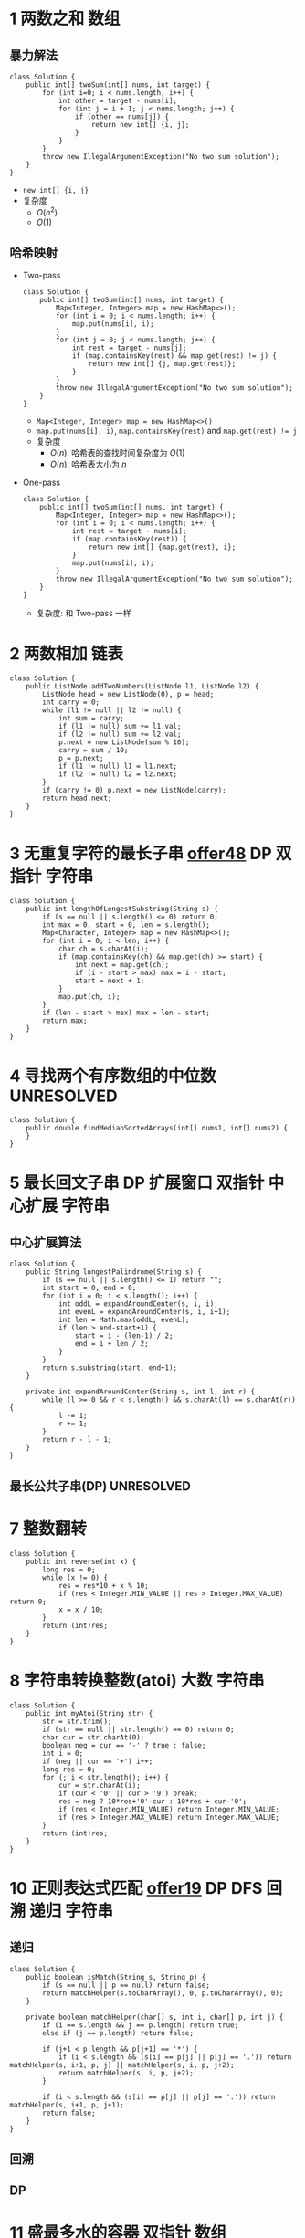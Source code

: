 #+TAGS: TOBEORG(t) UNRESOLVED(u) QUESTIONS(q)
* 1 两数之和                                                           :数组:
** 暴力解法
   #+begin_src java :classname 
     class Solution {
         public int[] twoSum(int[] nums, int target) {
             for (int i=0; i < nums.length; i++) {
                 int other = target - nums[i];
                 for (int j = i + 1; j < nums.length; j++) {
                     if (other == nums[j]) {
                         return new int[] {i, j};
                     }
                 }
             }
             throw new IllegalArgumentException("No two sum solution");
         }
     }
   #+end_src 
   - ~new int[] {i, j}~
   - 复杂度
     - $O(n^2)$
     - $O(1)$
** 哈希映射
   - Two-pass
     #+begin_src java :classname 
       class Solution {
           public int[] twoSum(int[] nums, int target) {
               Map<Integer, Integer> map = new HashMap<>();
               for (int i = 0; i < nums.length; i++) {
                   map.put(nums[i], i);
               }
               for (int j = 0; j < nums.length; j++) {
                   int rest = target - nums[j];
                   if (map.containsKey(rest) && map.get(rest) != j) {
                       return new int[] {j, map.get(rest)};
                   }
               }
               throw new IllegalArgumentException("No two sum solution");
           }
       }
     #+end_src
     - ~Map<Integer, Integer> map = new HashMap<>()~
     - ~map.put(nums[i], i)~, ~map.containsKey(rest)~ and ~map.get(rest) != j~
     - 复杂度
       - $O(n)$: 哈希表的查找时间复杂度为 $O(1)$
       - $O(n)$: 哈希表大小为 $n$
   - One-pass
     #+begin_src java :classname 
       class Solution {
           public int[] twoSum(int[] nums, int target) {
               Map<Integer, Integer> map = new HashMap<>();
               for (int i = 0; i < nums.length; i++) {
                   int rest = target - nums[i];
                   if (map.containsKey(rest)) {
                       return new int[] {map.get(rest), i};
                   }
                   map.put(nums[i], i);
               }
               throw new IllegalArgumentException("No two sum solution");
           }
       }
     #+end_src
     - 复杂度: 和 Two-pass 一样
* 2 两数相加                                                           :链表:
  #+begin_src java :classname 
    class Solution {
        public ListNode addTwoNumbers(ListNode l1, ListNode l2) {
            ListNode head = new ListNode(0), p = head;
            int carry = 0;
            while (l1 != null || l2 != null) {
                int sum = carry;
                if (l1 != null) sum += l1.val;
                if (l2 != null) sum += l2.val;
                p.next = new ListNode(sum % 10);
                carry = sum / 10;
                p = p.next;
                if (l1 != null) l1 = l1.next;
                if (l2 != null) l2 = l2.next;
            }
            if (carry != 0) p.next = new ListNode(carry);
            return head.next;
        }
    }
  #+end_src 
* 3 无重复字符的最长子串 [[file:~/csnds/Dropbox/orglife/offer.org::<<elink8>>][offer48]]                           :DP:双指针:字符串:
  #+begin_src java :classname 
    class Solution {
        public int lengthOfLongestSubstring(String s) {
            if (s == null || s.length() <= 0) return 0;
            int max = 0, start = 0, len = s.length();
            Map<Character, Integer> map = new HashMap<>();
            for (int i = 0; i < len; i++) {
                char ch = s.charAt(i);
                if (map.containsKey(ch) && map.get(ch) >= start) {
                    int next = map.get(ch);
                    if (i - start > max) max = i - start;
                    start = next + 1;
                }
                map.put(ch, i);
            }
            if (len - start > max) max = len - start;
            return max;
        }
    }
  #+end_src 
* 4 寻找两个有序数组的中位数                                     :UNRESOLVED:
  #+begin_src java :classname 
    class Solution {
        public double findMedianSortedArrays(int[] nums1, int[] nums2) {
        }
    }
  #+end_src 
* 5 最长回文子串                         :DP:扩展窗口:双指针:中心扩展:字符串:
** 中心扩展算法 <<ilink5>>
   #+begin_src java :classname 
     class Solution {
         public String longestPalindrome(String s) {
             if (s == null || s.length() <= 1) return "";
             int start = 0, end = 0;
             for (int i = 0; i < s.length(); i++) {
                 int oddL = expandAroundCenter(s, i, i);
                 int evenL = expandAroundCenter(s, i, i+1);
                 int len = Math.max(oddL, evenL);
                 if (len > end-start+1) {
                     start = i - (len-1) / 2;
                     end = i + len / 2;
                 }
             }
             return s.substring(start, end+1);
         }

         private int expandAroundCenter(String s, int l, int r) {
             while (l >= 0 && r < s.length() && s.charAt(l) == s.charAt(r)) {
                 l -= 1;
                 r += 1;
             }
             return r - l - 1;
         }
     }
   #+end_src 
** 最长公共子串(DP)                                              :UNRESOLVED:
* 7 整数翻转
  #+begin_src java :classname 
    class Solution {
        public int reverse(int x) {
            long res = 0;
            while (x != 0) {
                res = res*10 + x % 10;
                if (res < Integer.MIN_VALUE || res > Integer.MAX_VALUE) return 0;
                x = x / 10;
            }
            return (int)res;
        }
    }
  #+end_src 
* 8 字符串转换整数(atoi)                                        :大数:字符串:
  #+begin_src java :classname 
    class Solution {
        public int myAtoi(String str) {
            str = str.trim();
            if (str == null || str.length() == 0) return 0;
            char cur = str.charAt(0);
            boolean neg = cur == '-' ? true : false;
            int i = 0;
            if (neg || cur == '+') i++;
            long res = 0;
            for (; i < str.length(); i++) {
                cur = str.charAt(i);
                if (cur < '0' || cur > '9') break;
                res = neg ? 10*res+'0'-cur : 10*res + cur-'0';
                if (res < Integer.MIN_VALUE) return Integer.MIN_VALUE;
                if (res > Integer.MAX_VALUE) return Integer.MAX_VALUE;
            }
            return (int)res;
        }
    }
  #+end_src 
* 10 正则表达式匹配 [[file:~/csnds/Dropbox/orglife/offer.org::<<elink9>>][offer19]]                         :DP:DFS:回溯:递归:字符串:
** 递归
   #+begin_src java :classname 
     class Solution {
         public boolean isMatch(String s, String p) {
             if (s == null || p == null) return false;
             return matchHelper(s.toCharArray(), 0, p.toCharArray(), 0);
         }

         private boolean matchHelper(char[] s, int i, char[] p, int j) {
             if (i == s.length && j == p.length) return true;
             else if (j == p.length) return false;

             if (j+1 < p.length && p[j+1] == '*') {
                 if (i < s.length && (s[i] == p[j] || p[j] == '.')) return matchHelper(s, i+1, p, j) || matchHelper(s, i, p, j+2);
                 return matchHelper(s, i, p, j+2);
             }

             if (i < s.length && (s[i] == p[j] || p[j] == '.')) return matchHelper(s, i+1, p, j+1);
             return false;
         }
     }
   #+end_src 
** 回溯
** DP
* 11 盛最多水的容器                                             :双指针:数组:
** 双指针
   #+begin_src java :classname 
     class Solution {
         public int maxArea(int[] height) {
             int max = 0, left = 0, right = height.length-1;
             while (left < right) {
                 int cur = (right-left) * Math.min(height[left], height[right]);
                 if (cur > max) max = cur;
                 if (height[left] < height[right]) left+= 1;
                 else right -= 1;
             }
             return max;
         }
     }
   #+end_src 
* 13 罗马数字转整数                                                  :字符串:
  #+begin_src java :classname 
    class Solution {
        public int romanToInt(String s) {
            char[] chs = s.toCharArray();
            int res = 0, len = chs.length;
            for (int i = 0; i < len; i++) {
                switch (chs[i]) {
                case 'I':
                    if (i+1 < len && (chs[i+1] == 'V' || chs[i+1] == 'X')) res -= 1;
                    else res += 1;
                    break;
                case 'V':
                    res += 5;
                    break;
                case 'X':
                    if (i+1 < len && (chs[i+1] == 'L' || chs[i+1] == 'C')) res -= 10;
                    else res += 10;
                    break;
                case 'L':
                    res += 50;
                    break;
                case 'C':
                    if (i+1 < len && (chs[i+1] == 'D' || chs[i+1] == 'M')) res -= 100;
                    else res += 100;
                    break;
                case 'D':
                    res += 500;
                    break;
                case 'M':
                    res += 1000;
                    break;
                }
            }
            return res;
        }
    }
  #+end_src 
* 14 最长公共前缀                                                    :字符串:
** 扫描
   - 横向扫描
     #+begin_src java :classname 
       class Solution {
           public String longestCommonPrefix(String[] strs) {
               if (strs == null || strs.length == 0) return "";
               StringBuilder sb = new StringBuilder();
               sb.append(strs[0]);
               for (int i = 1; i < strs.length; i++) {
                   int len = Math.min(sb.length(), strs[i].length());
                   int j = 0;
                   for (; j < len; j++) {
                       if (sb.charAt(j) != strs[i].charAt(j)) break;
                   }
                   sb.delete(j, sb.length());
                   if (sb.length() == 0) return "";
               }
               return sb.toString();
           }
       }
     #+end_src
   - 纵向扫描
     #+begin_src java :classname 
       class Solution {
           public String longestCommonPrefix(String[] strs) {
               if (strs == null || strs.length == 0) return "";
               int len = Integer.MAX_VALUE;
               for (String str : strs) {
                   if (str.length() < len) len = str.length();
               }
               StringBuilder sb = new StringBuilder();
               for (int i = 0; i < len; i++) {
                   boolean isCommon = true;
                   sb.append(strs[0].charAt(i));
                   for (int j = 1; j < strs.length; j++) {
                       if (sb.charAt(i) != strs[j].charAt(i)) {
                           sb.deleteCharAt(i);
                           isCommon = false;
                           break;
                       }
                   }
                   if (!isCommon) break;
               }
               return sb.toString();
           }
       }
     #+end_src
** 字典树                                                        :UNRESOLVED:
   #+begin_src java :classname 
   #+end_src 
* 15 三数之和                                                :双指针:DP:数组:
  #+begin_src java :classname 
    class Solution {
        public List<List<Integer>> threeSum(int[] nums) {
            List<List<Integer>> lists= new ArrayList<>();
            if (nums == null || nums.length < 3) return lists;
            Arrays.sort(nums);
            for (int i = 0; i < nums.length; i++) {
                if (nums[i] > 0) break;
                if (i > 0 && nums[i] == nums[i-1]) continue;
                int left = i + 1, right = nums.length - 1;
                while (left < right) {
                    int sum = nums[i] + nums[left] + nums[right];
                    if (sum > 0)      right -= 1;
                    else if (sum < 0) left += 1;
                    else {
                        // List<Integer> list = new ArrayList<>();
                        // list.add(nums[i]);
                        // list.add(nums[left]);
                        // list.add(nums[right]);
                        // lists.add(list);
                        lists.add(Arrays.asList(nums[i], nums[left], nums[right]));
                        while (left < right && nums[left] == nums[left+1])   left += 1;
                        // while (left < right && nums[right] == nums[right-1]) right -= 1;
                        left += 1;
                        // right -= 1;
                    }
                }
            }
            return lists;
        }
    }
  #+end_src 
* 17 电话号码的字母组合                       :DFS:回溯:递归:排列组合:字符串:
  #+begin_src java :classname 
    class Solution {
        Map<Character, String> phone = new HashMap<Character, String>() {{
                put('2', "abc");
                put('3', "def");
                put('4', "ghi");
                put('5', "jkl");
                put('6', "mno");
                put('7', "pqrs");
                put('8', "tuv");
                put('9', "wxyz");
            }};
        List<String> combinations = new ArrayList<>();
        public List<String> letterCombinations(String digits) {
            if (digits == null || digits.length() <= 0) return combinations;
            combinationsHelper("", digits, 0);
            return combinations;
        }
        private void combinationsHelper(String combination, String digits, int pos) {
            if (pos == digits.length()) combinations.add(combination);
            else {
                String s = phone.get(digits.charAt(pos));
                for (int i = 0; i < s.length(); i++) {
                    combinationsHelper(combination+s.substring(i, i+1), digits, pos+1);
                }
            }
        }
    }
  #+end_src 
* 19 删除链表的倒数第N个节点                                    :双指针:链表:
  #+begin_src java :classname 
    class Solution {
        public ListNode removeNthFromEnd(ListNode head, int n) {
            ListNode pivot = new ListNode(0);
            pivot.next = head;
            ListNode prev = pivot, p = head, tail = head;
            for (int i = 0; i < n; i++) tail = tail.next;
            while (tail != null) {
                prev = prev.next;
                p = p.next;
                tail = tail.next;
            }
            prev.next = p.next;
            return pivot.next;
        }
    }
  #+end_src 
* 20 有效的括号                                            :辅助栈:栈:字符串:
  #+begin_src java :classname 
    class Solution {
        public boolean isValid(String s) {
            Stack<Character> stack = new Stack<>();
            for (int i = 0; i < s.length(); i++) {
                char ch = s.charAt(i);
                if (ch == '(' || ch == '[' || ch == '{') {
                    stack.push(ch);
                } else {
                    if (stack.empty()) return false;
                    switch (ch) {
                    case ')':
                        if (stack.peek() != '(') return false;
                        stack.pop();
                        break;
                    case ']':
                        if (stack.peek() != '[') return false;
                        stack.pop();
                        break;
                    case '}':
                        if (stack.peek() != '{') return false;
                        stack.pop();
                        break;
                    }
                }
            }
            return stack.empty();
        }
    }
  #+end_src 
* 21 合并有序链表                                                 :递归:链表:
  #+begin_src java :classname 
    class Solution {
        public ListNode mergeTwoLists(ListNode l1, ListNode l2) {
            if (l1 == null) return l2;
            if (l2 == null) return l1;
            ListNode head = l1.val > l2.val ? l2 : l1;
            head.next = head == l1 ? mergeTwoLists(l1.next, l2) : mergeTwoLists(l1, l2.next);
            return head;
        }
    }
  #+end_src 
* 22 括号生成                              :DP:DFS:回溯:递归:排列组合:字符串:
** 回溯
   #+begin_src java :classname 
     class Solution {
         public List<String> generateParenthesis(int n) {
             List<String> list = new ArrayList<>();
             if (n != 0) dfs("", n, n, list);
             return list;
         }

         private void dfs(String s, int left, int right, List<String> list) {

             if (left == 0 && right == 0) {
                 list.add(s);
                 return;
             }

             if (left > right) return;
             if (left > 0) dfs(s+"(", left-1, right, list);
             if (right > 0) dfs(s+")", left, right-1, list);
         }
     }
   #+end_src 
** DP(闭合数)                                                    :UNRESOLVED:
* 23 合并K个排序链表                                             :UNRESOLVED:
* 26 删除排序数组中的重复项                                            :数组:
  #+begin_src java :classname 
    class Solution {
        public int removeDuplicates(int[] nums) {
            if (nums == null || nums.length == 0) return 0;
            int next = 1;
            for (int i = 1; i < nums.length; i++) {
                if (nums[i] != nums[next-1]) {
                    nums[next] = nums[i];
                    next++;
                }
            }
            return next;
        }
    }
  #+end_src 
* 28 实现strStr()                                                    :字符串:
  #+begin_src java :classname 
    class Solution {
        public int strStr(String haystack, String needle) {
            if (haystack == null || needle == null || haystack.length() < needle.length()) return -1;
            if (needle.length() == 0) return 0;
            for (int i = 0; i <= haystack.length()-needle.length(); i++) {
                if (haystack.charAt(i) != needle.charAt(0)) continue;
                if (haystack.substring(i, i+needle.length()).equals(needle)) return i;
            }
            return -1;
        }
    }
  #+end_src 
* 29 两数相除                                          :溢出:位运算:数值计算:
** 逐次相减(超时)
   #+begin_src java :classname 
     class Solution {
         public int divide(int dividend, int divisor) {
             if (dividend == 0) return 0;
             boolean neg = (dividend ^ divisor) < 0;
             long dividendL = Math.abs((long)dividend);
             long divisorL = Math.abs((long)divisor);
             long res = 0;
             dividendL -= divisorL;
             while (dividendL >= 0) {
                 res = neg ? res-1 : res+1;
                 dividendL -= divisorL;
                 if (res < Integer.MIN_VALUE) return Integer.MIN_VALUE;
                 if (res > Integer.MAX_VALUE) return Integer.MAX_VALUE;
             }
             return (int)res;
         }
     }
   #+end_src 
** 位运算                                                        :UNRESOLVED:
   - 借用 ~long~ 
     #+begin_src java :classname 
       class Solution {
           public int divide(int dividend, int divisor) {
               if (dividend == 0) return 0;
               if (dividend == Integer.MIN_VALUE && divisor == -1) return Integer.MAX_VALUE;
               boolean neg = (dividend ^ divisor) < 0;
               // boolean neg = (dividend < 0 && divisor > 0) || (dividend > 0 && divisor < 0);
               long dividendL = Math.abs((long)dividend);
               long divisorL = Math.abs((long)divisor);
               long res = 0;
               for (int i = 31; i >= 0; i--) {
                   if ((dividendL>>i) >= divisorL) {
                       res = neg ? res-(1<<i) : res+(1<<i);
                       if ((int)res >= Integer.MAX_VALUE) return Integer.MAX_VALUE;
                       if ((int)res <= Integer.MIN_VALUE) return Integer.MIN_VALUE;
                       dividendL -= divisorL<<i;
                   }
               }
               return (int)res;
           }
       }
     #+end_src
   - 不用 ~long~, 转化为负数考虑
     #+begin_src java :classname 
       class Solution {
           public int divide(int dividend, int divisor) {
               boolean sign = (dividend > 0) ^ (divisor > 0);
               int result = 0;
               if(dividend>0) {
                   dividend = -dividend;
               }
               if(divisor>0) divisor = -divisor;
               while(dividend <= divisor) {
                   int temp_result = -1;
                   int temp_divisor = divisor;
                   while(dividend <= (temp_divisor << 1)) {
                       if(temp_divisor <= (Integer.MIN_VALUE >> 1))break;
                       temp_result = temp_result << 1;
                       temp_divisor = temp_divisor << 1;
                   }
                   dividend = dividend - temp_divisor;
                   result += temp_result;
               }
               if(!sign) {
                   if(result <= Integer.MIN_VALUE) return Integer.MAX_VALUE;
                   result = - result;
               }
               return result;
           }
       }
     #+end_src 
* 31 下一个排列                                          :排序:排列组合:数组:
  #+begin_src java :classname 
    class Solution {
        public void nextPermutation(int[] nums) {
            int i = nums.length - 2;
            while (i >= 0 && nums[i] >= nums[i+1]) i -= 1;
            if (i >= 0) {
                for (int j = nums.length-1; j >= i+1; j--) {
                    if (nums[j] > nums[i]) {
                        swap(nums, i, j);
                        break;
                    }
                }
            }
            reverse(nums, i+1);
        }

        private void swap(int[] nums, int i, int j) {
            int temp = nums[i];
            nums[i] = nums[j];
            nums[j] = temp;
        }

        private void reverse(int[] nums, int start) {
            int end = nums.length - 1;
            while (start < end) {
                swap(nums, start, end);
                start += 1;
                end -= 1;
            }
        }
    }
  #+end_src 
* 32 最长有效括号                                                :UNRESOLVED:
* 33 搜索旋转排序数组 [[file:~/csnds/Dropbox/orglife/offer.org::<<ilink15>>][offer11]]                            :二分查找:查找:数组:
  #+begin_src java :classname 
    class Solution {
        public int search(int[] nums, int target) {
            if (nums == null || nums.length <= 0) return -1;
            int start = 0, end = nums.length - 1;
            if (nums[start] > nums[end]) {
                while (start < end) {
                    int mid = (start+end) >> 1;
                    if (nums[mid] > nums[end]) start = mid + 1;
                    else {
                        if (mid == 0 || nums[mid] < nums[mid-1]) {
                            end = nums.length - 1;
                            start = mid;
                            break;
                        }
                        end = mid;
                    }
                }
            }
            if (target > nums[end]) {
                end = start - 1;
                start = 0;
            }
            while (start < end) {
                int mid = (start+end) >> 1;
                if (nums[mid] == target) return mid;
                if (nums[mid] < target) start = mid + 1;
                else end = mid;
            }
            return nums[start] == target ? start : -1;
        }
    }
  #+end_src 
* 34 在排序数组中查找元素的第一个和最后一个位置 [[file:~/csnds/Dropbox/orglife/offer.org::<<elink10>>][offer53]]  :二分查找:查找:数组:
  #+begin_src java :classname 
    class Solution {
        public int[] searchRange(int[] nums, int target) {
            if (nums == null || nums.length <= 0) return new int[] {-1, -1};
            int start = 0, end = nums.length - 1, mid = (start+end) >> 1;
            while (start < end) {
                if (nums[mid] == target) break;
                if (nums[mid] > target) end = mid;
                else start = mid + 1;
                mid = (start+end) >> 1;
            }
            if (nums[mid] != target) return new int[] {-1, -1};
            int[] res = new int[2];
            start = 0; end = mid;
            int left = (start+end) >> 1;
            while (start < end) {
                if (nums[left] < target) start = left + 1;
                else {
                    if (left == start || nums[left-1] != target) break;
                    end = left;
                }
                left = (start+end) >> 1;
            }
            res[0] = left;
            start = mid; end = nums.length - 1;
            int right = (start+end) >> 1;
            while (start < end) {
                if (nums[right] > target) end = right;
                else {
                    if (right == end || nums[right+1] != target) break;
                    start = right + 1;
                }
                right = (start+end) >> 1;
            }
            res[1] = right;
            return res;
        }
    }
  #+end_src 
* 36 有效的数独                                        :位运算:二维数组:数组:
** 借用 ~Set~ 逐行逐列逐块
   #+begin_src java :classname 
     class Solution {
         public boolean isValidSudoku(char[][] board) {
             for (int i = 0; i < 9; i++) {
                 if (!isValidRnC(board, i)) return false;
                 if (i%3 == 0) {
                     for (int j = 0; j < 9; j+=3) {
                         if (!isValidBlock(board, i, j)) return false;
                     }
                 }
             }
             return true;
         }

         private boolean isValidRnC(char[][] board, int i) {
             Set<Character> rowSet = new HashSet();
             Set<Character> colSet = new HashSet();
             for (int j = 0; j < 9; j++) {
                 if (board[i][j] != '.') {
                     if (rowSet.contains(board[i][j])) return false;
                     rowSet.add(board[i][j]);
                 }
                 if (board[j][i] != '.') {
                     if (colSet.contains(board[j][i])) return false;
                     colSet.add(board[j][i]);
                 }
             }
             return true;
         }

         private boolean isValidBlock(char[][] board, int i, int j) {
             Set<Character> blockSet = new HashSet();
             for (int row = i; row < i+3; row++) {
                 for (int col = j; col < j+3; col++) {
                     if (board[row][col] != '.') {
                         if (blockSet.contains(board[row][col])) return false;
                         blockSet.add(board[row][col]);
                     }
                 }
             }
             return true;
         }
     }
   #+end_src
** 逐个字符判断所在行所在列所在块
   - 直接判断
     #+begin_src java :classname 
       class Solution {
           public boolean isValidSudoku(char[][] board) {
               if(board == null || board.length <= 1){
                   return false;
               }
               for(int i = 0;i < board.length;i++){
                   for(int j = 0;j < board[0].length;j++){
                       if(board[i][j] != '.'){
                           if(!isValidHelp(board, board[i][j], i, j)){
                               return false;
                           }
                       }
                   }
               }
               return true;
           }


           public boolean isValidHelp(char[][] board,char c,int row,int column){
            
               if(board == null) return false;
            
               for(int i = 0;i < row;i++){
                   if(board[i][column] == c && i != row){
                       return false;
                   }
               }
               for(int i = 0;i < column;i++){
                   if(board[row][i] == c && i != column){
                       return false;
                   }
               }
        
               int n = row/3;
               int m = column/3;

               for(int i = n * 3;i < n * 3 + 3;i++){
                   for(int j = m * 3;j < m * 3 + 3;j++){
                       if(board[i][j] == c ){
                           if(i != row && j != column){
                               return false;
                           }
                       }
                   }
               }
               return true;
           }
       }
     #+end_src
   - 存储辅助判断
     #+begin_src java :classname 
         class Solution {
             public boolean isValidSudoku(char[][] board) {
                 boolean[][] row = new boolean[9][9];
                 boolean[][] col = new boolean[9][9];
                 boolean[][] block = new boolean[9][9];
                 for (int i = 0; i < 9; i++) {
                     for (int j = 0; j < 9; j++) {
                         if (board[i][j] != '.') {
                             int num = board[i][j] - '1';
                             int blockIndex = i / 3 * 3 + j / 3;
                             if (row[i][num] || col[j][num] || block[blockIndex][num]) {
                                 return false;
                             } else {
                                 row[i][num] = true;
                                 col[j][num] = true;
                                 block[blockIndex][num] = true;
                             }
                         }
                     }
                 }
                 return true;
             }

             public boolean isValidSudoku(char[][] board) {
                 int[] rows = new int[9];
                 int[] columns = new int[9];
                 int[] boxes = new int[9];
                 for (int row = 0; row < 9; row++) {
                     for (int column = 0; column < 9; column++) {
                         char c = board[row][column];
                         if (c == '.') {
                             continue;
                         }
                         int val = 1 << c - '1';
                         int i = row/3*3 + column/3;
                         if (((rows[row] | columns[column] | boxes[i]) & val) > 0) {
                             return false;
                         }
                         rows[row] |= val;
                         columns[column] |= val;
                         boxes[i] |= val;
                     }
                 }
                 return true;
             }
         }
       #+end_src
* 37 解数独                                                      :UNRESOLVED:
* 38 外观数列                                                   :递归:字符串:
  #+begin_src java :classname 
    class Solution {
        public String countAndSay(int n) {
            if (n == 1) return "1";
            return describeHelper(countAndSay(n-1).toCharArray());
        }

        private String describeHelper(char[] chs) {
            StringBuilder sb = new StringBuilder();
            char cur = chs[0]
            int count = 0;
            for (char ch : chs) {
                if (ch != cur) {
                    sb.append(count);
                    sb.append(cur);
                    cur = ch;
                    count = 1;
                } else {
                    count += 1;
                }
            }
            sb.append(count);
            sb.append(cur);
            return sb.toString();
        }
    }
  #+end_src 
* 39 组合总数                                   :DFS:回溯:递归:排列组合:数组:
  #+begin_src java :classname 
    class Solution {
        private List<List<Integer>> res = new ArrayList<>();
        private List<Integer> path = new ArrayList<>();
        public List<List<Integer>> combinationSum(int[] candidates, int target) {
            if (candidates == null || candidates.length <= 0) return res;
            Arrays.sort(candidates);
            combinationHelper(candidates, 0, target);
            return res;
        }

        private void combinationHelper(int[] candidates, int start, int target) {
            if (target == 0) {
                res.add(new ArraysList<Integer>(path));
                return;
            }
            for (int i = start; i < candidates.length; i++) {
                if (candidates[i] > target) break;
                path.add(candidates[i]);
                combinationHelper(candidates, i, target-candidates[i]);
                path.remove(path.size()-1);
            }
        }
    }
  #+end_src 
* 41 缺失的第一个正数                                            :UNRESOLVED:
  #+begin_src java :classname 
    class Solution {
        public int firstMissingPositive(int[] nums) {

        }
    }
  #+end_src 
* 42 接雨水                                                      :UNRESOLVED:
* 44 通配符匹配                                                  :UNRESOLVED:
  #+begin_src java :classname 
    class Solution {
        public boolean isMatch(String s, String p) {

        }
    }
  #+end_src 
* 46 全排列                                     :DFS:回溯:递归:排列组合:数组:
  #+begin_src java :classname 
    class Solution {
        public List<List<Integer>> permute(int[] nums) {
            List<List<Integer>> res = new ArrayList<>();
            if (nums == null || nums.length <= 0) return res;
            permuteHelper(nums, nums.length, 0, res);
            return res;
        }

        private void permuteHelper(int[] nums, int len, int pos, List<List<Integer>> res) {
            if (pos == len-1) {
                List<Integer> arr = new ArrayList<>();
                for (int i : nums) arr.add(i);
                res.add(arr);
                return;
            }
            for (int i = pos; i < len; i++) {
                swap(nums, pos, i);
                permuteHelper(nums, len, pos+1, res);
                swap(nums, pos, i);
            }
        }

        private void swap(int[] nums, int i, int j) {
            int temp = nums[i];
            nums[i] = nums[j];
            nums[j] = temp;
        }
    }
  #+end_src 
  #+begin_src java :classname 
    class Solution {
        public List<List<Integer>> permute(int[] nums) {
            List<List<Integer>> res = new ArrayList<>();
            if (nums == null || nums.length <= 0) return res;
            List<Integer> arr = new ArrayList<>();
            for (int i : nums) arr.add(i);
            permuteHelper(arr, nums.length, 0, res);
            return res;
        }

        private void permuteHelper(List<Integer> arr, int len, int pos, List<List<Integer>> res) {
            if (pos == len-1) {
                res.add(new ArrayList<Integer>(arr));
                return;
            }
            for (int i = pos; i < len; i++) {
                Collections.swap(arr, pos, i);
                permuteHelper(arr, len, pos+1, res);
                Collections.swap(arr, pos, i);
            }
        }
    }
  #+end_src 
* 48 旋转图像                                                 :二维数组:数组:
** 旋转4个矩形(直接规律)
   #+begin_src java :classname 
     class Solution {
         public void rotate(int[][] matrix) {
             if (matrix == null || matrix.length <= 0 || matrix[0].length <= 0) return;
             int len = matrix.length, cir = len / 2;
             for (int i = 0; i < cir; i++) {
                 int endi = len - i - 1;
                 for (int j = i; j < endi; j++) {
                     int temp = matrix[i][j];
                     matrix[i][j] = matrix[endi+i-j][i];
                     matrix[endi+i-j][i] = matrix[endi][endi+i-j];
                     matrix[endi][endi+i-j] = matrix[j][endi];
                     matrix[j][endi] = temp;
                 }
             }
         }
      }
   #+end_src 
** 转置+翻转(间接规律)
   #+begin_src java :classname 
     class Solution {
         public void rotate(int[][] matrix) {
             if (matrix == null || matrix.length <= 0 || matrix[0].length <= 0) return;
             int len = matrix.length;
             for (int i = 0; i < len; i++) {
                 for (int j = 0; j < i; j++) {
                     int temp = matrix[i][j];
                     matrix[i][j] = matrix[j][i];
                     matrix[j][i] = temp;
                 }
             }
             for (int i = 0; i < len; i++) {
                 for (int j = 0; j < len/2; j++) {
                     int temp = matrix[i][j];
                     matrix[i][j] = matrix[i][len-1-j];
                     matrix[i][len-1-j] = temp;
                 }
             }
         }
     }
   #+end_src 
   - 顺时针 -> 转置+按行翻转
   - 逆时针 -> 转置+按列翻转
* 49 字母异位词分组                              :排序:映射:数组:字符:字符串:
** 暴力
   #+begin_src java :classname 
     class Solution {
         public List<List<String>> groupAnagrams(String[] strs) {
             List<List<String>> res = new ArrayList<>();
             if (strs == null || strs.length <= 0) return res;
             boolean[] added = new boolean[strs.length];
             for (int i = 0; i < strs.length; i++) {
                 List<String> list = new ArrayList<>();
                 if (added[i]) continue;
                 list.add(strs[i]);
                 added[i] = true;
                 for (int j = i+1; j < strs.length; j++) {
                     if (added[j]) continue;
                     if (strs[i].length() == strs[j].length()) {
                         if (strs[i].equals(strs[j]) || isAnagram(strs[i], strs[j])) {
                             list.add(strs[j]);
                             added[j] = true;
                         }
                     }
                 }
                 if (!list.isEmpty()) res.add(list);
             }
             return res;
         }

         private boolean isAnagram(String s1, String s2) {
             int[] set = new int[26];
             for (int i = 0; i < s1.length(); i++) set[s1.charAt(i)-'a'] += 1;
             for (int i = 0; i < s2.length(); i++) set[s2.charAt(i)-'a'] -= 1;
             for (int i = 0; i < 26; i++) if(set[i] != 0) return false;
             return true;
         }
     }
   #+end_src 
** 排序+映射
   #+begin_src java :classname 
     class Solution {
         public List<List<String>> groupAnagrams(String[] strs) {
             List<List<String>> res = new ArrayList<>();
             if (strs == null || strs.length <= 0) return res;
             Map<String, List<String>> map = new HashMap<>();
             for (String s : strs) {
                 char[] chs = s.toCharArray();
                 Arrays.sort(chs);
                 // String key = String.valueOf(chs);
                 String key = new String(chs); // 更快
                 if (!map.containsKey(key)) map.put(key, new ArrayList<String>());
                 map.get(key).add(s);
             }
             // return new ArrayList<>(map.values());
             res.addAll(map.values());
             return res;
         }
     }
   #+end_src 
* 50 Pow(x, n)                                  :溢出:递归:数值规律:数值计算:
** 暴力
   #+begin_src java :classname 
     public class Solution {
         public double myPow(double base, int exponent) {
             if (base == 0) return 0.0;
             if (exponent == 0) return 1;
             if (Math.abs(base) == 1) {
                 if (base > 0 || (exponent&1) == 0) return 1;
                 else return -1;
             }
             if (exponent == Integer.MIN_VALUE) {
                 if (Math.abs(base) >= 1) return 0.0;
                 else return Integer.MAX_VALUE;
             }
             if (exponent < 0) {
                 exponent = 0 - exponent;
                 base = 1 / base;
             }
             double result = base;
             while (exponent > 1) {
                 result *= base;
                 exponent -= 1;
             }
             return result;
         }
     }
   #+end_src 
** 快速幂
*** 递归
   #+begin_src java :classname 
     public class Solution {
         public double myPow(double base, int exponent) {
             return myPow(base, (long)exponent);
         }

         private double myPow(double base, long exponent) {
             if (exponent == 0) return 1;
             if (exponent > 0) return (exponent&1) == 1 ? base*myPow(base, exponent-1) : myPow(base*base, exponent>>1);
             return 1 / myPow(base, -exponent);
         }
     }
   #+end_src 
*** 迭代
   #+begin_src java :classname 
     public class Solution {
         public double myPow(double base, int exponent) {
             double res = 1.0;
             boolean neg = exponent < 0;
             while (exponent != 0) {
                 if ((exponent&1) == 1) res *= jbase;
                 base *= base;
                 exponent /= 2;
             }
             return neg ? 1/res : res;
         }
     }
   #+end_src 
* 53 最大子序和                                                     :DP:数组:
  #+begin_src java :classname 
    class Solution {
        public int maxSubArray(int[] nums) {
            int maxSum = Integer.MIN_VALUE, curSum = 0;
            if (nums == null || nums.length <= 0) return max;
            for (int i = 0; i < nums; i++) {
                curSum += nums[i];
                if (maxSum < curSum) maxSum = curSum;
                if (curSum < 0) curSum = 0;
            }
            return maxSum;
        }
    }
  #+end_src 
* 54 螺旋矩阵 [[file:~/csnds/Dropbox/orglife/offer.org::<<elink29>>][offer29]]                                         :二维数组:数组:
  #+begin_src java :classname 
    class Solution {
        public List<Integer> spiralOrder(int[][] matrix) {
            List<Integer> res = new LinkedList<>();
            if (matrix == null || matrix.length == 0 || matrix[0].length == 0) return res;
            int up = 0, down = matrix.length-1;
            int left = 0, right = matrix[0].length-1;
            while (up <= down && left <= right) {
                for (int col = left; col <= right; col++) res.add(matrix[up][col]);
                up++;
                for (int row = up; row <= down; row++) res.add(matrix[row][right]);
                right--;
                if (up > down) break;
                for (int col = right; col >= left; col--) res.add(matrix[down][col]);
                down--;
                if (left > right) break;
                for (int row = down; row >= up; row--) res.add(matrix[row][left]);
                left++;
            }
            return res;
        }
    }
  #+end_src 
* 55 跳跃游戏                                        :DP:贪心:回溯:递归:数组:
** 递归(回溯)
   #+begin_src java :classname 
     class Solution {
         public boolean canJump(int[] nums) {
             if (nums == null || nums.length <= 0) return false;
             return canJumpHelper(nums, 0, nums.length-1);
         }

         private boolean canJumpHelper(int[] nums, int pos, int end) {
             if (pos == end) return true;
             for (int i = 1; i <= nums[pos]; i++) {
                 if (pos+i > end) return false;
                 if (canJumpHelper(nums, pos+i, end)) return true;
             }
             return false;
         }
     }
   #+end_src 
** DP                                                            :UNRESOLVED:
** 贪心
   #+begin_src java :classname 
     class Solution {
         public boolean canJump(int[] nums) {
             if (nums == null || nums.length <= 0) return false;
             int lastPos = nums.length - 1;
             for (int i = nums.length-2; i >= 0; i--) {
                 if (i + nums[i] >= lastPos) lastPos = i;
             }
             return lastPos == 0;
         }
     }
   #+end_src 
* 56 合并区间                                            :排序:二维数组:数组:
  #+begin_src java :classname 
    class Solution {
        public int[][] merge(int[][] intervals) {
            if (intervals == null || intervals.length <= 0 || intervals[0].length <= 0) return new int[][] {}; // new int[0][];

            // Arrays.sort(intervals, Comparator.comparingInt(a -> a[0]));

            // Comparator<int[]> intervalComparator = (int[] interval1, int[] interval2) -> {
            //     return interval1[0] - interval2[0];
            // };
            // Arrays.sort(intervals, intervalComparator);

            Arrays.sort(intervals, new Comparator<int[]>() {
                    @Override
                    public int compare(int[] interval1, int[] interval2) {
                        return Integer.compare(interval1[0], interval2[0]);
                        // return interval1[0] - interval2[0];
                    }
                });
            List<int[]> res = new ArrayList<>();
            for (int i = 0; i < intervals.length; i++) {
                int start = intervals[i][0];
                int end = intervals[i][1];
                int j = i + 1;
                for (; j < intervals.length; j++) {
                    if (intervals[j][0] > end) break;
                    if (intervals[j][1] > end) end = intervals[j][1];
                }
                res.add(new int[]{start, end});
                i = j - 1;
            }

            return res.toArray(new int[res.size()][]);

            // int[][] combineIntervals = new int[res.size()][];
            // for (int i = 0; i < res.size(); i++) {
            //     combineIntervals[i] = res.get(i);
            // }
            // return combineIntervals;
        }
    }
  #+end_src 
* 62 不同路径                                              :DP:二维数组:数组:
  #+begin_src java :classname 
    class Solution {
        public int uniquePaths(int m, int n) {
            int[][] paths = new int[m][n];
            for (int i = 0; i < m; i++) paths[i][0] = 1;
            for (int i = 1; i < n; i++) paths[0][i] = 1;
            for (int i = 1; i < m; i++) {
                for (int j = 1; j < n; j++) paths[i][j] = paths[i-1][j] + paths[i][j-1];
            }
            return paths[m-1][n-1];
        }
    }
  #+end_src 
* 64 最小路径和                                            :DP:二维数组:数组:
  #+begin_src java :classname 
    class Solution {
        public int minPathSum(int[][] grid) {
            if (grid == null || grid.length <= 0 || grid[0].length <= 0) return 0;
            int rows = grid.length, cols = grid[0].length;
            for (int row = 1; row < rows; row++) grid[row][0] += grid[row-1][0];
            for (int col = 1; col < cols; col++) grid[0][col] += grid[0][col-1];
            for (int row = 1; row < rows; row++) {
                for (int col = 1; col < cols; col++) grid[row][col] += Math.min(grid[row-1][col], grid[row][col-1]);
            }
            return grid[rows-1][cols-1];
        }
    }
  #+end_src 
* 66 加一                                                              :数组:
  #+begin_src java :classname 
    class Solution {
        public int[] plusOne(int[] digits) {
            int[] res = new int[digits.length+1];
            int carry = 1;
            for (int i = digits.length-1; i >= 0; i--) {
                carry += digits[i];
                res[i+1] = carry % 10;
                carry /= 10;
            }
            if (carry != 0) res[0] = carry;
            return res[0] != 0 ? res : Arrays.copyOfRange(res, 1, res.length);
        }
    }
  #+end_src 
* 69 x的平方根                                            :数值规律:数值计算:
** 暴力
   #+begin_src java :classname 
     class Solution {
         public int mySqrt(int x) {
             if (x <= 1) return x;
             int res = 1;
             // 防止res*res溢出
             while (res <= x/res) res += 1;
             return res-1;
         }
     }
   #+end_src 
** 袖珍计算器算法
   #+begin_src java :classname 
     class Solution {
         public int mySqrt(int x) {
             if (x <= 1) return x;
             int res = (int)Math.exp(0.5 * Math.log(x));
             return (long)(res+1) * (res+1) <= x ? res+1 : res;
         }
     }
   #+end_src 
** 二分法
   #+begin_src java :classname 
     class Solution {
         public int mySqrt(int x) {
             if (x <= 1) return x;
             int left = 1, right = (x>>1) + 1, mid = (left+right) >> 1;
             while (left < right) {
                 if (mid < x/mid) left = mid + 1;
                 else if (mid > x/mid) right = mid;
                 else return mid;
                 mid = (left+right) >> 1;
             }
             return left > x/left ? left-1 : left;
         }
     }
   #+end_src 
** 牛顿迭代法
   #+begin_src java :classname 
     class Solution {
         public int mySqrt(int x) {
             if (x <= 1) return x;
             double res = (double)x;
             while (true) {
                 double next = (res+x/res)*0.5;
                 if (Math.abs(res-next) < 1e-7) break;
                 res = next;
             }
             return (int)res;
         }
     }
   #+end_src 
* 70 爬楼梯                                                              :DP:
** DP
   #+begin_src java :classname 
     class Solution {
         public int climbStairs(int n) {
             int a1 = 1, a2 = 1;
             while (n > 1) {
                 int a3 = a1 + a2;
                 a1 = a2;
                 a2 = a3;
                 n -= 1;
             }
             return a2;
         }
     }
   #+end_src 
** Binets法                                                      :UNRESOLVED:
** 斐波那契公式                                                  :UNRESOLVED:
* 72 编辑距离                                                    :UNRESOLVED:
  #+begin_src java :classname 
    class Solution {
        public int minDistance(String word1, String word2) {

        }
    }
  #+end_src 
* 73 矩阵置零                                                 :二维数组:数组:
** 先遍历再置零
*** 暴力
    #+begin_src java :classname 
      class Solution {
          public void setZeroes(int[][] matrix) {
              Set<Integer> rows = new HashSet<>();
              Set<Integer> cols = new HashSet<>();

              for (int row = 0; row < matrix.length; row++) {
                  for (int col = 0; col < matrix[0].length; col++) {
                      if (matrix[row][col] == 0) {
                          rows.add(row);
                          cols.add(col);
                      }
                  }
              }

              for (int row : rows) {
                  for (int col = 0; col < matrix[0].length; col++) {
                      matrix[row][col] = 0;
                  }
              }

              for (int col : cols) {
                  for (int row = 0; row < matrix.length; row++) {
                      matrix[row][col] = 0;
                  }
              }
          }
      }
    #+end_src 
*** 本地记录信息
    - 利用第一行和第一列
      #+begin_src java :classname 
        class Solution {
            public void setZeroes(int[][] matrix) {
                boolean row0_flag = false, col0_flag = false;
                int rows = matrix.length, cols = matrix[0].length;
                for (int row = 0; row < rows; row++) {
                    if (matrix[row][0] == 0) {
                        col0_flag = true;
                        break;
                    }
                }

                for (int col = 0; col < cols; col++) {
                    if (matrix[0][col] == 0) {
                        row0_flag = true;
                        break;
                    }
                }

                for (int row = 1; row < rows; row++) {
                    for (int col = 1; col < cols; col++) {
                        if (matrix[row][col] == 0) {
                            matrix[row][0] = matrix[0][col] = 0;
                        }
                    }
                }

                for (int row = 1; row < rows; row++) {
                    for (int col = 1; col < cols; col++) {
                        if (matrix[row][0] == 0 || matrix[0][col] == 0) matrix[row][col] = 0;
                    }
                }

                if (row0_flag) {
                    for (int col = 0; col < cols; col++) {
                        matrix[0][col] = 0;
                    }
                }

                if (col0_flag) {
                    for (int row = 0; row < rows; row++) {
                        matrix[row][0] = 0;
                    }
                }
            }
        }
      #+end_src
    - 简化-仅利用第一列
      #+begin_src java :classname 
        class Solution {
            public void setZeroes(int[][] matrix) {
                boolean col0_flag = false;
                int rows = matrix.length, cols = matrix[0].length;
                for (int row = 0; row < rows; row++) {
                    if (matrix[row][0] == 0) col0_flag = true;
                    for (int col = 1; col < cols; col++) {
                        if (matrix[row][col] == 0) {
                            matrix[row][0] = matrix[0][col] = 0;
                        }
                    }
                }

                for (int row = rows-1; row >= 0; row--) {
                    for (int col = cols-1; col >= 1; col--) {
                        if (matrix[row][0] == 0 || matrix[0][col] == 0) matrix[row][col] = 0;
                    }
                    if (col0_flag) matrix[row][0] = 0;
                }
            }
        }
      #+end_src
** 边遍历边置零                                                  :UNRESOLVED:
   #+begin_src java :classname 
     class Solution {
         public void setZeroes(int[][] matrix) {
             if (matrix == null || matrix.length == 0 || matrix[0].length == 0) {
                 return;
             }
             // 前一行为0标志
             boolean isLastRowZero = false;
             for (int i = 0; i < matrix.length; i ++) {
                 // 当前行为0标志
                 boolean isCurrRowZero = false;
                 for (int j = 0; j < matrix[0].length; j ++) {
                     if (matrix[i][j] == 0) {
                         isCurrRowZero = true;
                         // 纵向上一个值不是零，说明纵向第一次出现零，需要把纵向前面的值都置为零
                         if (i > 0 && matrix[i - 1][j] != 0) {
                             for (int k = 0; k < i; k ++) {
                                 matrix[k][j] = 0;
                             }
                         }
                     }
                     // 纵向上一个值如果为零，则把纵向的零延伸到此行
                     else if (i > 0 && matrix[i - 1][j] == 0){
                         matrix[i][j] = 0;
                     }
                
                     // 如果上一行为零标志为真,则上一行这个位置置为零（纵向为零的判断在上面处理过，所以到这里才可以设置为0）
                     if (isLastRowZero) {
                         matrix[i - 1][j] = 0;
                     }
                 }
                 isLastRowZero = isCurrRowZero;
             }

             // 处理最后一行为零的情况
             if (isLastRowZero) {
                 for (int i = 0; i < matrix[0].length; i ++) {
                     matrix[matrix.length - 1][i] = 0;
                 }
             }
         }
     }
   #+end_src 
* 75 颜色分类                                         :三指针:快排:排序:数组:
** 三路快排 [[file:~/csnds/Dropbox/orglife/61b_rnl.org::<<elink19>>][Hoare Partition]] <<ilink1>>
   #+begin_src java :classname 
     class Solution {
         public void sortColors(int[] nums) {
             int next0 = 0, next2 = nums.length - 1;
             while (next0 < nums.length && nums[next0] == 0) next0 += 1;
             while (next2 >= 0 && nums[next2] == 2) next2 -= 1;
             int cur = next0;
             while (cur <= next2) {
                 switch (nums[cur]) {
                 case 0:
                     swap(nums, cur, next0);
                     while (next0 < nums.length && nums[next0] == 0) next0 += 1;
                     cur = next0;
                     break;
                 case 2:
                     swap(nums, cur, next2);
                     while (next2 >= 0 && nums[next2] == 2) next2 -= 1;
                     break;
                 case 1:
                     cur += 1;
                     break;
                 }
             }
         }

         private void swap(int[] nums, int i, int j) {
             int temp = nums[i];
             nums[i] = nums[j];
             nums[j] = temp;
         }
     }
   #+end_src 
* 76 最小覆盖子串                                                :UNRESOLVED:
  #+begin_src java :classname 
    class Solution {
        public String minWindow(String s, String t) {

        }
    }
  #+end_src 
* 78 子集                                                    :回溯:递归:数组:
** 迭代
   #+begin_src java :classname 
     class Solution {
         public List<List<Integer>> subsets(int[] nums) {
             List<List<Integer>> res = new ArrayList<>();
             if (nums == null || nums.length <= 0) return res;
             res.add(new ArrayList<Integer>());
             for (int i = 0; i < nums.length; i++) {
                 int news = res.size();
                 for (int j = 0; j < news; j++) {
                     List<Integer> newSubSet = new ArrayList<>(res.get(j));
                     newSubSet.add(nums[i]);
                     res.add(newSubSet);
                 }
             }
             return res;
         }
     }
   #+end_src 
** 回溯
   #+begin_src java :classname 
     class Solution {
         public List<List<Integer>> subsets(int[] nums) {
             List<List<Integer>> res = new ArrayList<>();
             if (nums == null || nums.length <= 0) return res;
             backtrack(res, nums, 0, nums.length, new ArrayList<Integer>());
             return res;
         }

         private void backtrack(List<List<Integer>> res, int[] nums, int start, int len, ArrayList<Integer> newSubSet) {
             res.add(new ArrayList<>(newSubSet));
             for (int i = start; i < len; i++) {
                 newSubSet.add(nums[i]);
                 backtrack(res, nums, i+1, len, newSubSet);
                 newSubSet.remove(newSubSet.size()-1);
             }
         }
     }
   #+end_src 
** 字典排序(二进制排序)                                          :UNRESOLVED:
* 79 单词搜索 [[file:~/csnds/Dropbox/orglife/offer.org::<<elink20>>][offer12]]                             :DFS:回溯:递归:二维数组:数组:
  #+begin_src java :classname 
    class Solution {
        public boolean exist(char[][] board, String word) {
            if (board == null || board.length <= 0 || board[0].length <= 0) return false;
            int rows = board.length, cols = board[0].length;
            for (int i = 0; i < rows; i++) {
                for (int j = 0; j < cols; j++) {
                    boolean[][] visited = new boolean[rows][cols];
                    if (existHelper(board, word, i, rows, j, cols, 0, visited)) return true;
                }
            }
            return false;
        }

        private boolean existHelper(char[][] board, String word, int row, int rows, int col, int cols, int pos, boolean[][] visited) {
            if (row < 0 || row >= rows || col < 0 || col >= cols) return false;
            if (visited[row][col] || board[row][col] != word.charAt(pos)) return false;
            if (pos == word.length()-1) return true;
            visited[row][col] = true;
            pos += 1;
            if (existHelper(board, word, row-1, rows, col, cols, pos, visited) ||
                existHelper(board, word, row+1, rows, col, cols, pos, visited) ||
                existHelper(board, word, row, rows, col-1, cols, pos, visited) ||
                existHelper(board, word, row, rows, col+1, cols, pos, visited)) return true;
            visited[row][col] = false;
            return false;
        }
    }
  #+end_src 
* 84 柱状图中最大的矩形                                          :UNRESOLVED:
  #+begin_src java :classname 
  #+end_src 
* 85 最大矩形                                                    :UNRESOLVED:
* 88 合并两个有序数组                                             :排序:数组:
  #+begin_src java :classname 
    class Solution {
        public void merge(int[] nums1, int m, int[] nums2, int n) {
            int i = m-1, j = n-1;
            for (int k = m+n-1; k >= 0; k--) {
                if (j < 0) nums1[k] = nums1[i--];
                else if (i < 0) nums1[k] = nums2[j--];
                else if (nums1[i] < nums2[j]) nums1[k] = nums2[j--];
                else nums1[k] = nums1[i--];
            }
        }
    }
  #+end_src 
* 91 解码方法 [[file:~/csnds/Dropbox/orglife/offer.org::<<elink30>>][offer46]]                                             :DP:字符串:
  #+begin_src java :classname 
    class Solution {
        public int numDecodings(String s) {
            int len = s.length();
            int[] dp = new int[len+1];
            dp[0] = 1;
            dp[1] = s.charAt(0) != '0' ? 1 : 0;
            for (int i = 1; i < len; i++) {
                char ch1 = s.charAt(i-1), ch2 = s.charAt(i);
                int subint = (ch1-'0')*10 + (ch2-'0');
                if (ch2 != '0') dp[i+1] = dp[i];
                if (ch1 != '0' && subint <= 26) dp[i+1] += dp[i-1];
            }
            return dp[len];
        }
    }
  #+end_src 
* 94 二叉树的中序遍历                           :DFS:递归:中序遍历:二叉树:树:
  #+begin_src java :classname 
    class Solution {
        public List<Integer> inorderTraversal(TreeNode root) {
            List<Integer> order = new ArrayList<>();
            inorderHelper(root, order);
            return order;
        }

        private void inorderHelper(TreeNode root, List<Integer> order) {
            if (root == null) return;
            inorderHelper(root.left, order);
            order.add(root.val);
            inorderHelper(root.right, order);
        }
    }
  #+end_src 
* 96 不同的二叉搜索树                          :DP:递归:二叉搜索树:二叉树:树:
** 递归
   #+begin_src java :classname 
     class Solution {
         public int numTrees(int n) {
             if (n <= 1) return n;
             return numHelper(1, n);
         }

         private int numHelper(int start, int end) {
             if (start >= end) return 1;
             int num = 0;
             for (int i = start; i <= end; i++) {
                 int left = numHelper(start, i - 1);
                 int right = numHelper(i+1, end);
                 num += left * right;
             }
             return num;
         }
     }
   #+end_src 
** DP
   #+begin_src java :classname 
     class Solution {
         public int numTrees(int n) {
             int[] res = new int[n+1];
             res[0] = 1;
             for (int i = 1; i <= n; i++) {
                 for (int j = 1; j <= i; j++) {
                     res[i] += res[j-1]*res[i-j];
                 }
             }
             return res[n];
         }
     }
   #+end_src 
** 数学演绎法                                                    :UNRESOLVED:
* 97 验证二叉搜索树                               :递归:二叉搜索树:二叉树:树:
  #+begin_src java :classname 
    class Solution {
        public boolean isValidBST(TreeNode root) {
            if (root == null) return true;
            boolean isBST = true;
            if (root.left != null) isBST = isBST && maxVal(root.left) < root.val && isValidBST(root.left);
            if (root.right != null) isBST = isBST && minVal(root.right) > root.val && isValidBST(root.right);
            return isBST;
        }

        private int maxVal(TreeNode root) {
            while (root.right != null) root = root.right;
            return root.val;
        }

        private int minVal(TreeNode root) {
            while (root.left != null) root = root.left;
            return root.val;
        }
    }
  #+end_src 
* 101 对称二叉树 [[file:~/csnds/Dropbox/orglife/offer.org::<<elink11>>][offer28]]                                     :递归:二叉树:树:
  #+begin_src java :classname 
    class Solution {
        public boolean isSymmetric(TreeNode root) {
            if (root == null) return true;
            return isSymmetricHelper(root.left, root.right);
        }

        private boolean isSymmetricHelper(TreeNode n1, TreeNode n2) {
            if (n1 == null && n2 == null) return true;
            if (n1 == null || n2 == null) return false;
            return n1.val == n2.val && isSymmetricHelper(n1.left, n2.right) && isSymmetricHelper(n1.right, n2.left);
        }
    }
  #+end_src 
* 102 二叉树的层序遍历                               :BFS:层序遍历:二叉树:树:
  #+begin_src java :classname 
    class Solution {
        public List<List<Integer>> levelOrder(TreeNode root) {
            List<List<Integer>> res = new ArrayList<>();
            if (root == null) return res;
            Queue<TreeNode> que = new LinkedList<>();
            que.offer(root);
            while (!que.isEmpty()) {
                int len = que.size();
                List<Integer> list = new ArrayList<>();
                for (int i = 0; i < len; i++) {
                    TreeNode poll = que.poll();
                    list.add(poll.val);
                    if (poll.left != null) que.offer(poll.left);
                    if (poll.right != null) que.offer(poll.right);
                }
                res.add(list);
            }
            return res;
        }
    }
  #+end_src 
* 103 二叉树的锯齿形层次遍历 [[file:~/csnds/Dropbox/orglife/offer.org::<<elink31>>][offer32]]                 :BFS:层序遍历:二叉树:树:
  #+begin_src java :classname 
    class Solution {
        public List<List<Integer>> zigzagLevelOrder(TreeNode root) {
            List<List<Integer>> res = new LinkedList<>();
            if (root == null) return res;
            boolean l2r = true;
            Deque<TreeNode> dq = new LinkedList<>();
            dq.offer(root);
            while (!dq.isEmpty()) {
                int size = dq.size();
                List<Integer> list = new LinkedList<>();
                for (int i = 0; i < size; i++) {
                    if (l2r) {
                        TreeNode cur = dq.removeFirst();
                        if (cur.left != null) dq.addLast(cur.left);
                        if (cur.right != null) dq.addLast(cur.right);
                        list.add(cur.val);
                    } else {
                        TreeNode cur = dq.removeLast();
                        if (cur.right != null) dq.addFirst(cur.right);
                        if (cur.left != null) dq.addFirst(cur.left);
                        list.add(cur.val);
                    }
                }
                res.add(list);
                l2r = !l2r;
            }
            return res;
        }
    }
  #+end_src 
* 104 二叉树的最大深度 [[file:~/csnds/Dropbox/orglife/offer.org::<<elink13>>][offer55]]                               :递归:二叉树:树:
  #+begin_src java :classname 
    class Solution {
        public int maxDepth(TreeNode root) {
            if (root == null) return 0;
            return 1 + Math.max(maxDepth(root.left), maxDepth(root.right));
        }
    }
  #+end_src 
* 105 从前序和中序遍历序列构造二叉树 [[file:~/csnds/Dropbox/orglife/offer.org::<<elink14>>][offer7]] :数组:递归:中序遍历:前序遍历:二叉树:树:
** 直接递归
   #+begin_src java :classname 
     class Solution {
         public TreeNode buildTree(int[] preorder, int[] inorder) {
             if (preorder == null || inorder == null || preorder.length != inorder.length || preorder.length <= 0) return null;
             int len = preorder.length, rootVal = preorder[0], pos = -1;
             TreeNode root = new TreeNode(rootVal);
             for (int i = 0; i < len; i++) {
                 if (inorder[i] == rootVal) {
                     pos = i;
                     break;
                 }
             }
             if (pos == -1) return null;
             root.left = buildTree(Arrays.copyOfRange(preorder, 1, pos+1), Arrays.copyOfRange(inorder, 0, pos));
             root.right = buildTree(Arrays.copyOfRange(preorder, pos+1, len), Arrays.copyOfRange(inorder, pos+1, len));
             return root;
         }
     }
   #+end_src 
** 辅助递归
   #+begin_src java :classname 
     class Solution {
         public TreeNode buildTree(int[] preorder, int[] inorder) {
             if (preorder == null || inorder == null || preorder.length != inorder.length || preorder.length <= 0) return null;

             // int rootVal = preorder[0], index = -1, len = preorder.length;
             // TreeNode root = new TreeNode(preorder[0]);
             // for (int i = 0; i < len; i++) {
             //     if (inorder[i] == rootVal) index = i;
             // }
             // if (index == -1) return null;
             // root.left = buildTree(Arrays.copyOfRange(preorder, 1, index+1), Arrays.copyOfRange(inorder, 0, index));
             // root.right = buildTree(Arrays.copyOfRange(preorder, index+1, len), Arrays.copyOfRange(inorder, index+1, len));
             // return root;

             return buildHelper(preorder, 0, preorder.length, inorder, 0, inorder.length);
         }
         private TreeNode buildHelper(int[] preorder, int s1, int e1, int[] inorder, int s2, int e2) {
             if (s1 == e1 && s2 == e2) return null;
             int rootVal = preorder[s1], index = -1;
             TreeNode root = new TreeNode(rootVal);
             for (int i = s2; i < e2; i++) {
                 if (inorder[i] == rootVal) index = i;
             }
             if (index == -1) return null;
             root.left = buildHelper(preorder, s1+1, s1+1+index-s2, inorder, s2, index);
             root.right = buildHelper(preorder, s1+1+index-s2, e1, inorder, index+1, e2);
             return root;
         }
     }
   #+end_src 
* 108 将有序数组转换为二叉搜索树            :递归:DFS:前序遍历:二叉搜索树:树:
  #+begin_src java :classname 
    class Solution {
        public TreeNode sortedArrayToBST(int[] nums) {
            if (nums == null || nums.length == 0) return null;
            TreeNode root = 0;
            int len = nums.length;
            root = new TreeNode(nums[len/2]);
            root.left = sortedArrayToBST(Arrays.copyOfRange(nums, 0, len/2));
            root.right = sortedArrayToBST(Arrays.copyOfRange(nums, len/2+1, len));
            return root;
        }
    }
  #+end_src 
* 114 二叉树展开为链表 :DFS:递归:对称后序遍历:中序遍历:后序遍历:链表:二叉树:树:
** 迭代
   #+begin_src java :classname 
     class Solution {
         public void flatten(TreeNode root) {
             while (root != null) {
                 if (root.left != null) {
                     TreeNode tail = root.left;
                     while (tail.right != null) tail = tail.right;
                     tail.right = root.right;
                     root.right = root.left;
                     root.left = null;
                 }
                 root = root.right;
             }
         }
     }
   #+end_src 
** 递归
   - 对称后序
     #+begin_src java :classname 
       class Solution {
           private TreeNode head = null;
           public void flatten(TreeNode root) {
               if (root == null) return;
               flatten(root.right);
               flatten(root.left);
               root.right = head;
               root.left = null;
               head = root;
           }
       }
     #+end_src
   - 中序
     #+begin_src java :classname 
       class Solution {
           public void flatten(TreeNode root) {
               if (root == null) return;
               flatten(root.left);
               TreeNode tmp = root.right;
               root.right = root.left;
               root.left = null;
               while (root.right != null) root = root.right;
               root.right = tmp;
               flatten(tmp);
           }
       }
     #+end_src
   - 后序
     #+begin_src java :classname 
       class Solution {
           public void flatten(TreeNode root) {
               if (root == null) return;
               flatten(root.left);
               flatten(root.right);
               TreeNode tmp = root.right;
               root.right = root.left;
               root.left = null;
               while (root.right != null) root = root.right;
               root.right = tmp;
           }
       }
     #+end_src
*** Question:                                                     :QUESTIONS:
    - [ ] 前序遍历递归实现？类比对称后序记录左子树尾节点的递归实现？
** 关于树的DFS(前中后)遍历的迭代实现
   - 前序
     #+begin_src java :classname 
       Stack<TreeNode> stack = new Stack<>();
       stack.push(root);
       while (!stack.empty()) {
           TreeNode n = stack.pop();
           if (n.right != null) stack.push(n.right);
           if (n.left != null) stack.push(n.left);
       }
     #+end_src 
   - 中序
     #+begin_src java :classname 
       Stack<TreeNode> stack = new Stack<>();
       TreeNode cur = root;
       while (!stack.empty() || cur != null) {
           if (cur != null) {
               stack.push(cur);
               cur = cur.left;
           } else {
               cur = stack.pop();
               cur = cur.right;
           }
       }
     #+end_src 
   - 后序
     #+begin_src java :classname 
       Stack<TreeNode> stack1 = new Stack<>();
       Stack<TreeNode> stack2 = new Stack<>();
       stack1.push(root);
       while (!stack1.empty()) {
           TreeNode n = stack1.pop();
           stack2.push(n);
           if (n.left != null) stack1.push(n.left);
           if (n.right != null) stack1.push(n.right);
       }

       while (!stack2.empty()) stack2.pop();
     #+end_src 
* 116 填充每个节点的下一个右侧节点指针 :BFS:层序遍历:递归:DFS:前序遍历:二叉树:树:
** 层序遍历BFS
   #+begin_src java :classname 
     class Solution {
         public Node connect(Node root) {
             if (root == null) return null;
             Queue<Node> que = new LinkedList<>();
             que.offer(root);
             while (!que.isEmpty()) {
                 int size = que.size();
                 Node pre = null;
                 for (int i = 0; i < size; i++) {
                     Node cur = que.poll();
                     cur.next = pre;
                     pre = cur;
                     if (cur.left != null) {
                         que.offer(cur.right);   
                         que.offer(cur.left);
                     }
                 }
             }
             return root;
         }
     }
   #+end_src 
** 前序遍历DFS
   #+begin_src java :classname 
     class Solution {
         public Node connect(Node root) {
             if (root == null || root.left == null) return root;
             root.left.next = root.right;
             if (root.next != null) root.right.next = root.next.left;
             root.left = connect(root.left);
             root.right = connect(root.right);
             return root;
         }
     }
   #+end_src 
* 118 杨辉三角                                                           :DP:
  #+begin_src java :classname 
    class Solution {
        public List<List<Integer>> generate(int numRows) {
            List<List<Integer>> res = new ArrayList<>();
            if (numRows <= 0) return res;

            res.add(new ArrayList<>());
            res.get(0).add(1);
            for (int i = 1; i < numRows; i++) {
                List<Integer> curRow = new ArrayList<>();
                List<Integer> preRow = res.get(i-1);
                curRow.add(1);
                for (int j = 1; j <= i-1; j++) {
                    curRow.add(preRow.get(j)+preRow.get(j-1));
                }
                curRow.add(1);
                res.add(curRow);
            }
            return res;
        }
    }
  #+end_src 
* 120 三角形最小路径和                                              :DP:数组:
** 自底向上
  - 二维
    #+begin_src java :classname 
      class Solution {
          public int minimumTotal(List<List<Integer>> triangle) {
              if (triangle == null) return 0;
              int len = triangle.size();
              int[][] res = new int[len][len];
              for (int i = 0; i < len; i++) {
                  res[len-1][i] = triangle.get(len-1).get(i);
              }
              for (int i = len-2; i >= 0; i--) {
                  for (int j = 0; j <= i; j++) {
                      res[i][j] = Math.min(res[i+1][j], res[i+1][j+1]) + triangle.get(i).get(j);
                  }
              }
              return res[0][0];
          }
      }
    #+end_src
  - 一维(空间优化)
    #+begin_src java :classname 
      class Solution {
          public int minimumTotal(List<List<Integer>> triangle) {
              if (triangle == null) return 0;
              int len = triangle.size();
              int[] res = new int[len];
              for (int i = 0; i < len; i++) {
                  res[i] = triangle.get(len-1).get(i);
              }

              for (int i = len-2; i >= 0; i--) {
                  for (int j = 0; j <= i; j++) {
                      res[j] = Math.min(res[j], res[j+1]) + triangle.get(i).get(j);
                  }
              }
              return res[0];
          }
      }
    #+end_src
* 121 买卖股票的最佳时机                                               :数组:
  #+begin_src java :classname 
    class Solution {
        public int maxProfit(int[] prices) {
            int max = 0, buy = 0, len = prices.length;
            for (int i = 0; i < len; i++) {
                int cur = prices[i] - prices[buy];
                if (max < cur) max = cur;
                if (cur < 0) buy = i;
            }
            return max;
        }
    }
  #+end_src 
* 122 买卖股票的最佳时机 II                                            :数组:
  #+begin_src java :classname 
    class Solution {
        public int maxProfit(int[] prices) {
            int res = 0;
            for (int i = 1; i < prices.length; i++) {
                if (prices[i] > prices[i-1]) res += prices[i]-prices[i-1];
            }
            return res;
        }
    }
  #+end_src 
* 124 二叉树中的最大路径和                                       :UNRESOLVED:
  #+begin_src java :classname 
    class Solution {
        public int maxPathSum(TreeNode root) {

        }
    }
  #+end_src 
* 125 验证回文子串                                            :双指针:字符串:
  #+begin_src java :classname 
    class Solution {
        public boolean isPalindrome(String s) {
            if (s == null) return false;
            if (s.length() <= 1) return true;
            int left = 0, right = s.length()-1;
            s = s.toLowerCase();
            while (left < right) {
                // while (left < right && !Character.isLetterOrDigit(s.charAt(left))) left++;
                // while (left < right && !Character.isLetterOrDigit(s.charAt(right))) right--;
                while (left < right && notNumOrAz(s.charAt(left))) left++;
                while (left < right && notNumOrAz(s.charAt(right))) right--;
                if (left >= right) break;
                if (s.charAt(left) != s.charAt(right)) return false;
                left++;
                right--;
            }
            return true;
        }

        private boolean notNumOrAz(char ch) {
            return ch < '0' || (ch > '9' && ch < 'a') || ch > 'z';
        }
    }
  #+end_src 
* 127 单词接龙                                           :双向BFS:BFS:字符串:
** BFS
*** 单向
    #+begin_src java :classname 
      class Solution {
          public int ladderLength(String beginWord, String endWord, List<String> wordList) {
              Set<String> wordSet = new HashSet<>(wordList);
              if (wordSet.size() == 0 || !wordSet.contains(endWord)) return 0;
              Queue<String> que = new LinkedList<>();
              que.offer(beginWord);
              wordSet.remove(beginWord);
              int wordLen = beginWord.length();
              int res = 1;
              while (!que.isEmpty()) {
                  int size = que.size();
                  for (int i = 0; i < size; i++) {
                      String curWord = que.poll();
                      char[] chs = curWord.toCharArray();
                      for (int j = 0; j < wordLen; j++) {
                          char originCh = chs[j];
                          for (char ch = 'a'; ch <= 'z'; ch++) {
                              if (originCh == ch) continue;
                              chs[j] = ch;
                              // String nextWord = new String(chs);
                              String nextWord = String.valueOf(chs);
                              if (wordSet.contains(nextWord)) {
                                  if (nextWord.equals(endWord)) return res+1;
                                  que.add(nextWord);
                                  wordSet.remove(nextWord);
                              }
                          }
                          chs[j] = originCh;
                      }
                  }
                  res++;
              }
              return 0;
          }
      }
    #+end_src 
*** 双向                                                         :UNRESOLVED:
    #+begin_src java :classname 
      public class Solution {

          public int ladderLength(String beginWord, String endWord, List<String> wordList) {
              // 先将 wordList 放到哈希表里，便于判断某个单词是否在 wordList 里
              Set<String> wordSet = new HashSet<>(wordList);
              if (wordSet.size() == 0 || !wordSet.contains(endWord)) {
                  return 0;
              }

              // 标准写法，总的 visited 数组
              Set<String> visited = new HashSet<>();

              // 分别用左边和右边扩散的哈希表代替单向 BFS 里的队列
              Set<String> beginVisited = new HashSet<>();
              beginVisited.add(beginWord);

              Set<String> endVisited = new HashSet<>();
              endVisited.add(endWord);

              int len = beginWord.length();
              int step = 1;
              while (!beginVisited.isEmpty() && !endVisited.isEmpty()) {
                  // 优先选择小的哈希表进行扩散，考虑到的情况更少
                  if (beginVisited.size() > endVisited.size()) {
                      Set<String> temp = beginVisited;
                      beginVisited = endVisited;
                      endVisited = temp;
                  }

                  // 逻辑到这里，保证 beginVisited 是相对较小的集合
                  // nextLevelVisited 在扩散完成以后，会成为新的 beginVisited
                  Set<String> nextLevelVisited = new HashSet<>();
                  for (String word : beginVisited) {
                      char[] charArray = word.toCharArray();
                      for (int i = 0; i < len; i++) {
                          char originChar = charArray[i];
                          for (char c = 'a'; c <= 'z'; c++) {
                              if (originChar == c) {
                                  continue;
                              }
                              charArray[i] = c;
                              String nextWord = String.valueOf(charArray);
                              if (wordSet.contains(nextWord)) {
                                  if (endVisited.contains(nextWord)) {
                                      return step + 1;
                                  }
                                  if (!visited.contains(nextWord)) {
                                      nextLevelVisited.add(nextWord);
                                      visited.add(nextWord);
                                  }
                              }
                          }
                          // 恢复，下次再用
                          charArray[i] = originChar;
                      }
                  }

                  // 这一行代表表示从 begin 这一侧向外扩散了一层
                  beginVisited = nextLevelVisited;
                  step++;
              }
              return 0;
          }
      }
    #+end_src 
* 128 最长连续序列                                               :UNRESOLVED:
  #+begin_src java :classname 
    class Solution {
        public int longestConsecutive(int[] nums) {

        }
    }
  #+end_src 
* 130 被围绕的区域
  #+begin_src java :classname 
    class Solution {
        public void solve(char[][] board) {

        }
    }
  #+end_src 
* 131 分割回文串
  #+begin_src java :classname 
    class Solution {
        public List<List<String>> partition(String s) {

        }
    }
  #+end_src 
* 134 加油站
  #+begin_src java :classname 
    class Solution {
        public int canCompleteCircuit(int[] gas, int[] cost) {

        }
    }
  #+end_src 
* 136 只出现一次的数字                                          :位运算:数组:
  #+begin_src java :classname 
    class Solution {
        public int singleNumber(int[] nums) {
            int xor = 0;
            for (int i = 0; i < nums.length; i++) xor ^= nums[i];
            return xor;
        }
    }
  #+end_src 
* 138 复制带随机指针的链表
  #+begin_src java :classname 
    class Solution {
        public Node copyRandomList(Node head) {
            if (head == null) return null;
            Node p, cp, cpHead;
            p = head;
            while (p != null) {
                cp = new Node(p.val);
                cp.next = p.next;
                p.next = cp;
                p = cp.next;
            }
            cpHead = head.next;
            p = head;
            while (p != null) {
                cp = p.next;
                if (p.random != null) {
                    cp.random = p.random.next;
                }
                p = cp.next;
            }
            p = head;
            cp = p.next;
            while (cp.next != null) {
                p.next = cp.next;
                p = p.next;
                cp.next = p.next;
                cp = cp.next;
            }
            p.next = null;
            return cpHead;
        }
    }
  #+end_src 
* 139 单词拆分                                          :DP:回溯:递归:字符串:
** 回溯(记忆剪枝)
   #+begin_src java :classname 
     class Solution {
         public boolean wordBreak(String s, List<String> wordDict) {
             return Helper(s, new HashSet<>(wordDict), 0, new Boolean[s.length()]);
         }

         private boolean Helper(String s, Set<String> set, int start, Boolean[] memo) {
             if (start == s.length()) return true;

             if (memo[start] != null) return memo[start];

             for (int i = start+1; i <= s.length(); i++) {
                 if (set.contains(s.substring(start, i)) && Helper(s, set, i, memo)) return memo[start] = true;
             }
             return memo[start] = false;
         }
     }
   #+end_src 
** DP
   #+begin_src java :classname 
     class Solution {
         public boolean wordBreak(String s, List<String> wordDict) {
             Set<String> set = new HashSet<>(wordDict);
             boolean[] word = new boolean[s.length()+1];
             word[0] = true;
             for (int i = 1; i <= s.length(); i++) {
                 for (int j = 0; j < i; j++) {
                     if (word[j] && set.contains(s.substring(j, i))) {
                         word[i] = true;
                         break;
                     }
                 }
             }
             return word[s.length()];
         }
     }
   #+end_src 
** BFS                                                           :UNRESOLVED:
* 140 单词拆分 II                                                :UNRESOLVED:
  #+begin_src java :classname 
    class Solution {
        public List<String> wordBreak(String s, List<String> wordDict) {

        }
    }
  #+end_src 
* 141 环形链表                                         :快慢指针:双指针:链表:
  #+begin_src java :classname 
    public class Solution {
        public boolean hasCycle(ListNode head) {
            ListNode p1 = head, p2 = head;
            while (p1 != null && p2 != null) {
                p1 = p1.next;
                if (p2.next == null) break;
                p2 = p2.next.next;
                if (p1 == p2) return true;
            }
            return false;
        }
    }
  #+end_src 
* 142 环形链表 2 [[file:~/csnds/Dropbox/orglife/offer.org::<<elink15>>][offer23]]                               :快慢指针:双指针:链表:
  #+begin_src java :classname 
    public class Solution {
        public ListNode detectCycle(ListNode head) {
            ListNode n1 = head, n2 = head;
            while (true) {
                if (n1 == null || n2 == null || n2.next == null) return null;
                n1 = n1.next;
                n2 = n2.next.next;
                if (n1 == n2) break;
            }
            int len = 0;
            while (true) {
                n1 = n1.next;
                len += 1;
                if (n1 == n2) {
                    n1 = n2 = head;
                    break;
                }
            }
            for (int i = 0; i < len; i++) n2 = n2.next;
            while (n1 != n2) {
                n1 = n1.next;
                n2 = n2.next;
            }
            return n1;
        }
    }
  #+end_src 
* 146 LRU缓存机制                                                       :LRU:
** LinkedHashMap
   #+begin_src java :classname 
     class LRUCache extends LinkedHashMap<Integer, Integer>{
         private int capacity;
    
         public LRUCache(int capacity) {
             super(capacity, 0.75F, true);
             this.capacity = capacity;
         }

         public int get(int key) {
             return super.getOrDefault(key, -1);
         }

         public void put(int key, int value) {
             super.put(key, value);
         }

         @Override
         protected boolean removeEldestEntry(Map.Entry<Integer, Integer> eldest) {
             return size() > capacity; 
         }
     }
   #+end_src 
** Hashtable+链表                                                :UNRESOLVED:
   #+begin_src java :classname 
     import java.util.Hashtable;
     public class LRUCache {

       class DLinkedNode {
         int key;
         int value;
         DLinkedNode prev;
         DLinkedNode next;
       }

       private void addNode(DLinkedNode node) {
         /**
          ,* Always add the new node right after head.
          ,*/
         node.prev = head;
         node.next = head.next;

         head.next.prev = node;
         head.next = node;
       }

       private void removeNode(DLinkedNode node){
         /**
          ,* Remove an existing node from the linked list.
          ,*/
         DLinkedNode prev = node.prev;
         DLinkedNode next = node.next;

         prev.next = next;
         next.prev = prev;
       }

       private void moveToHead(DLinkedNode node){
         /**
          ,* Move certain node in between to the head.
          ,*/
         removeNode(node);
         addNode(node);
       }

       private DLinkedNode popTail() {
         /**
          ,* Pop the current tail.
          ,*/
         DLinkedNode res = tail.prev;
         removeNode(res);
         return res;
       }

       private Hashtable<Integer, DLinkedNode> cache =
               new Hashtable<Integer, DLinkedNode>();
       private int size;
       private int capacity;
       private DLinkedNode head, tail;

       public LRUCache(int capacity) {
         this.size = 0;
         this.capacity = capacity;

         head = new DLinkedNode();
         // head.prev = null;

         tail = new DLinkedNode();
         // tail.next = null;

         head.next = tail;
         tail.prev = head;
       }

       public int get(int key) {
         DLinkedNode node = cache.get(key);
         if (node == null) return -1;

         // move the accessed node to the head;
         moveToHead(node);

         return node.value;
       }

       public void put(int key, int value) {
         DLinkedNode node = cache.get(key);

         if(node == null) {
           DLinkedNode newNode = new DLinkedNode();
           newNode.key = key;
           newNode.value = value;

           cache.put(key, newNode);
           addNode(newNode);

           ++size;

           if(size > capacity) {
             // pop the tail
             DLinkedNode tail = popTail();
             cache.remove(tail.key);
             --size;
           }
         } else {
           // update the value.
           node.value = value;
           moveToHead(node);
         }
       }
     }

     /**
      ,* LRUCache 对象会以如下语句构造和调用:
      ,* LRUCache obj = new LRUCache(capacity);
      ,* int param_1 = obj.get(key);
      ,* obj.put(key,value);
      ,*/
   #+end_src 
* 148 排序链表                             :递归:快排:归并排序:排序:链表:
** 归并排序
*** 递归(自顶而下)
    #+begin_src java :classname 
      class Solution {
          public ListNode sortList(ListNode head) {
              if (head == null) return null;
              return mergeSort(head);
          }

          private ListNode mergeSort(ListNode head) {
              if (head.next == null) return head;
              ListNode half = halfList(head);
              return mergeSortedList(mergeSort(head), mergeSort(half));
          }

          private ListNode halfList(ListNode head) {
              ListNode p1 = head, p2 = head, pre = null;
              while (p2 != null && p2.next != null) {
                  pre = p1;
                  p1 = p1.next;
                  p2 = p2.next.next;
              }
              pre.next = null;
              return p1;
          }

          private ListNode mergeSortedList(ListNode p1, ListNode p2) {
              ListNode p = new ListNode(-1), cur = p;
              while (p1 != null && p2 != null) {
                  if (p1.val < p2.val) {
                      cur.next = p1;
                      p1 = p1.next;
                  } else {
                      cur.next = p2;
                      p2 = p2.next;
                  }
                  cur = cur.next;
              }

              cur.next = p1 == null ? p2 : p1;
              return p.next;
          }
      }
    #+end_src 
*** 迭代(自底向上)                                               :UNRESOLVED:
** 快排
   #+begin_src java :classname 
     class Solution {
         public ListNode sortList(ListNode head) {
             if (head == null || head.next == null) return head;
             ListNode tail = head;
             while (tail.next != null) tail = tail.next;
             quickSortList(head, tail);
             return head;
         }

         private void quickSortList(ListNode head, ListNode tail) {
             if (head == null || tail == null || head == tail) return;
             List<ListNode > res = partitionList(head, tail);
             ListNode beforeLess = res.get(0), less = res.get(1);
             quickSortList(head, beforeLess);
             if (less != tail) {
                 quickSortList(less.next, tail);
             }
         }

         private List<ListNode> partitionList(ListNode head, ListNode tail) {
             List<ListNode> res = new ArrayList<>();
             ListNode less = null, beforeLess = null, cur = head;
             swap(head, tail);
             while (cur != tail) {
                 if (cur.val < tail.val) {
                     beforeLess = less;
                     if (less == null) less = head;
                     else less = less.next;
                     if (less != cur) swap(less, cur);
                 }
                 cur = cur.next;
             }
             beforeLess = less;
             if (less == null) less = head;
             else less = less.next;
             if (less != null && less != tail) swap(less, tail);
             res.add(beforeLess);
             res.add(less);
             return res;
         }

         private void swap(ListNode p1, ListNode p2) {
             int temp = p1.val;
             p1.val = p2.val;
             p2.val = temp;
         }
     }
   #+end_src 
* 149 直线上最多的点数                                           :UNRESOLVED:
  #+begin_src java :classname 
    class Solution {
        public int maxPoints(int[][] points) {

        }
    }
  #+end_src 
* 150 逆波兰表达式求值
  #+begin_src java :classname 
    class Solution {
        public int evalRPN(String[] tokens) {

        }
    }
  #+end_src 
* 152 乘积最大子数组                                                   :数组:
  #+begin_src java :classname 
    class Solution {
        public int maxProduct(int[] nums) {
            int max = Integer.MIN_VALUE, max1 = 1, max2 = 1, len = nums.length;
            for (int i = 0; i < len; i++) {
                max1 *= nums[i];
                max2 *= nums[len-i-1];
                int curMax = Math.max(max1, max2);
                if (max < curMax) max = curMax;
                if (nums[i] == 0) max1 = 1;
                if (nums[len-i-1] == 0) max2 = 1;
            }
            return max;
        }
    }
  #+end_src 
* 155 最小栈                                                      :辅助栈:栈:
  #+begin_src java :classname 
    class MinStack {

        private Stack<Integer> data;
        private Stack<Integer> min;

        /** initialize your data structure here. */
        public MinStack() {
            data = new Stack<>();
            min = new Stack<>();
        }

        public void push(int x) {
            data.push(x);
            if (min.empty() || min.peek() >= x) min.push(x);
        }

        public void pop() {
            if (!data.empty()) {
                int x = data.pop();
                if (x == min.peek()) min.pop();
            }
        }

        public int top() {
            return data.peek();
        }

        public int getMin() {
            return min.peek();
        }
    }
  #+end_src 
* 160 相交链表 [[file:~/csnds/Dropbox/orglife/offer.org::<<elink17>>][offer52]]                                                 :链表:
  #+begin_src java :classname 
    public class Solution {
        public ListNode getIntersectionNode(ListNode headA, ListNode headB) {
            int l1 = 0, l2 = 0;
            ListNode p1 = headA, p2 = headB;
            while (p1 != null) {
                p1 = p1.next;
                l1 += 1;
            }
            while (p2 != null) {
                p2 = p2.next;
                l2 += 1;
            }
            p1 = headA;
            p2 = headB;
            int l = l1 - l2;
            if (l < 0) {
                p1 = headB;
                p2 = headA;
                l = -l;
            }
            for (int i = 0; i < l; i++) p1 = p1.next;
            while (p1 != p2) {
                p1 = p1.next;
                p2 = p2.next;
            }
            return p1;
        }
    }
  #+end_src 
* 162 寻找峰值
  #+begin_src java :classname 
    class Solution {
        public int findPeakElement(int[] nums) {

        }
    }
  #+end_src 
* 163 缺失的区间                                                 :UNRESOLVED:
* 166 分数到小数
  #+begin_src java :classname 
    class Solution {
        public String fractionToDecimal(int numerator, int denominator) {

        }
    }
  #+end_src 
* 169 多数元素 [[file:~/csnds/Dropbox/orglife/offer.org::<<elink21>>][offer39]]                                                :数组:
  #+begin_src java :classname 
    class Solution {
        public int majorityElement(int[] nums) {
            int target = nums[0], n = 1;
            for (int i = 1; i < nums.length; i++) {
                if (n == 0) {
                    target = nums[i];
                    n = 1;
                    continue;
                }
                if (nums[i] == target) n += 1;
                else n -= 1;
            }
            return target;
        }
    }
  #+end_src 
* 171 Excel表序列号
  #+begin_src java :classname 
    class Solution {
        public int titleToNumber(String s) {

        }
    }
  #+end_src 
* 172 阶乘后的零
  #+begin_src java :classname 
    class Solution {
        public int trailingZeroes(int n) {

        }
    }
  #+end_src 
* 179 最大数
  #+begin_src java :classname 
    class Solution {
        public String largestNumber(int[] nums) {

        }
    }
  #+end_src 
* 189 旋转数组
  #+begin_src java :classname 
    class Solution {
        public void rotate(int[] nums, int k) {

        }
    }
  #+end_src 
* 190 颠倒二进制位
  #+begin_src java :classname 
    public class Solution {
        // you need treat n as an unsigned value
        public int reverseBits(int n) {
        
        }
    }
  #+end_src 
* 191 位1的个数                                                      :位运算:
  #+begin_src java :classname 
    public class Solution {
        // you need to treat n as an unsigned value
        public int hammingWeight(int n) {
            int res = 0;
            while (n != 0) {
                // if ((n&1) == 1) res++;
                // n >>= 1;
                res++;
                n &= (n-1);
            }
            return res;
        }
    }
  #+end_src 
* 198 打家劫舍                                                      :DP:数组:
  #+begin_src java :classname 
    class Solution {
        public int rob(int[] nums) {
            if (nums == null || nums.length <= 0) return 0;
            int prevMax = 0, currMax = 0;
            for (int x : nums) {
                int temp = currMax;
                currMax = Math.max(prevMax+x, currMax);
                prevMax = temp;
            }
            return currMax;
        }
    }
  #+end_src 
* 200 岛屿数量                            :BFS:DFS:递归:并查集:二维数组:数组:
** DFS
   #+begin_src java :classname 
     class Solution {
         public int numIslands(char[][] grid) {
             if (grid == null || grid.length <= 0 || grid[0].length <= 0) return 0;
             int rn = grid.length, cn = grid[0].length, num = 0;
             for (int i = 0; i < rn; i++) {
                 for (int j = 0; j < cn; j++) {
                     if (grid[i][j] == '1') {
                         num += 1;
                         dfs(grid, rn, cn, i, j);
                     }
                 }
             }
             return num;
         }

         private void dfs(char[][] grid, int rn, int cn, int r, int c) {
             if (r < 0 || r >= rn || c < 0 || c >= cn) return;
             if (grid[r][c] == '0') return;
             grid[r][c] = '0';
             dfs(grid, rn, cn, r-1, c);
             dfs(grid, rn, cn, r+1, c);
             dfs(grid, rn, cn, r, c-1);
             dfs(grid, rn, cn, r, c+1);
         }
     }
   #+end_src 
** 并查集
   #+begin_src java :classname 
     class Solution {
         class UnionFind {

             int[] vertices;
             int count;

             public UnionFind(char[][] grid) {
                 int rn = grid.length, cn = grid[0].length;
                 vertices = new int[rn*cn];
                 count = 0;
                 for (int i = 0; i < rn; i++) {
                     for (int j = 0; j < cn; j++) {
                         if (grid[i][j] == '1') {
                             count += 1;
                             vertices[i*cn+j] = -1;
                         }
                     }
                 }
             }

             public int sizeOf(int x) {
                 return -vertices[find(x)];
             }

             public int parent(int x) {
                 return vertices[x] < 0 ? x : vertices[x];
             }

             public boolean connected(int x, int y) {
                 int rx = find(x), ry = find(y), px = parent(x), py = parent(y);

                 while (px != rx) {
                     vertices[x] = rx;
                     x = px;
                     px = parent(x);
                 }

                 while (py != ry) {
                     vertices[y] = ry;
                     y = py;
                     py = parent(y);
                 }

                 return rx == ry;
             }

             public void union(int x, int y) {
                 if (!connected(x, y)) {
                     if (sizeOf(x) < sizeOf(y)) {
                         vertices[find(y)] += vertices[find(x)];
                         vertices[find(x)] = find(y);
                     } else {
                         vertices[find(x)] += vertices[find(y)];
                         vertices[find(y)] = find(x);
                     }
                     count -= 1;
                 }
             }

             public int find(int x) {
                 int px = parent(x);
                 return vertices[px] < 0 ? px : find(px);
             }

             public int[] getSet() {
                 return vertices;
             }

             public int getCount() {
                 return count;
             }
         }

         public int numIslands(char[][] grid) {
             if (grid == null || grid.length <= 0 || grid[0].length <= 0) return 0;
             int rn = grid.length, cn = grid[0].length;
             UnionFind uf = new UnionFind(grid);
             for (int i = 0; i < rn; i++){
                 for (int j = 0; j < cn; j++) {
                     if (grid[i][j] == '1') {
                         grid[i][j] = '0';
                         if (i-1 >= 0 && grid[i-1][j] == '1') uf.union((i-1)*cn+j, i*cn+j);
                         if (i+1 < rn && grid[i+1][j] == '1') uf.union((i+1)*cn+j, i*cn+j);
                         if (j-1 >= 0 && grid[i][j-1] == '1') uf.union(i*cn+j-1, i*cn+j);
                         if (j+1 < cn && grid[i][j+1] == '1') uf.union(i*cn+j+1, i*cn+j);
                     }
                 }
             }
             return uf.getCount();
         }
     }
   #+end_src 
** BFS                                                           :UNRESOLVED:
   #+begin_src java :classname 
     class Solution {
         public int numIslands(char[][] grid) {
             if (grid == null || grid.length <= 0 || grid[0].length <= 0) return 0;
         }
     }
   #+end_src 
* 202 快乐数
  #+begin_src java :classname 
    class Solution {
        public boolean isHappy(int n) {
        
        }
    }
  #+end_src 
* 204 计数质数
  #+begin_src java :classname 
    class Solution {
        public int countPrimes(int n) {

        }
    }
  #+end_src 
* 206 反转链表 [[file:~/csnds/Dropbox/orglife/offer.org::<<elink19>>][offer24]]                                            :递归:链表:
  #+begin_src java :classname 
    class Solution {
        public ListNode reverseList(ListNode head) {
            if (head == null || head.next == null) return head;
            ListNode reverseHead = reverseList(head.next);
            head.next.next = head;
            head.next = null;
            return reverseHead;
        }
    }
  #+end_src 
* 207 课程表 [[file:~/csnds/Dropbox/orglife/61b_rnl.org::<<elink20>>][图遍历]] [[file:~/csnds/Dropbox/orglife/61b_rnl.org::<<elink21>>][拓扑排序]]             :BFS:DFS:递归:拓扑排序:排序:数组:图:
** BFS
   #+begin_src java :classname 
     class Solution {
         public boolean canFinish(int numCourses, int[][] prerequisites) {
             // if (prerequisites == null || prerequisites.length == 0 || prerequisites[0].length == 0) return true;
             int[] indegrees = new int[numCourses];
             List<List<Integer>> adj = new ArrayList<>();
             for (int i = 0; i < numCourses; i++) adj.add(new ArrayList<>());
             for (int[] prereq : prerequisites) {
                 indegrees[prereq[0]] += 1;
                 adj.get(prereq[1]).add(prereq[0]);
             }
             Queue<Integer> que = new LinkedList<>();
             for (int i = 0; i < numCourses; i++) {
                 if (indegrees[i] == 0) que.offer(i);
             }
             while (!que.isEmpty()) {
                 int pre = que.poll();
                 numCourses -= 1;
                 for (int cur : adj.get(pre)) {
                     indegrees[cur] -= 1;
                     if (indegrees[cur] == 0) que.offer(cur);
                 }
             }
             return numCourses == 0;
         }
     }
   #+end_src 
** DFS
   #+begin_src java :classname 
     class Solution {
         public boolean canFinish(int numCourses, int[][] prerequisites) {
             int[] flags = new int[numCourses];
             List<List<Integer>> adj = new ArrayList<>();
             for (int i = 0; i < numCourses; i++) adj.add(new ArrayList<>());
             for (int[] prereq : prerequisites) adj.get(prereq[1]).add(prereq[0]);
             for (int i = 0; i < numCourses; i++) {
                 if (!dfs(adj, flags, i)) return false;
             }
             return true;
         }

         private boolean dfs(List<List<Integer>> adj, int[] flags, int i) {
             if (flags[i] == 1) return false;
             if (flags[i] == -1) return true;
             flags[i] = 1;
             for (int j : adj.get(i)) {
                 if (!dfs(adj, flags, j)) return false;
             }
             flags[i] = -1;
             return true;
         }
     }
   #+end_src 
* 208 实现Trie                                           :数据结构:字典树:树:
** 节点实现
   #+begin_src java :classname 
     class Trie {

         private class Node {
             Map<Character, Node> map;
             boolean key;
             Node(boolean isKey) {
                 map = new HashMap<>();
                 key = isKey;
             }
         }

         private Node root;

         /** Initialize your data structure here. */
         public Trie() {
             root = new Node(false);
         }
    
         /** Inserts a word into the trie. */
         public void insert(String word) {
             Node p = root;
             for (int i = 0; i < word.length(); i++) {
                 char ch = word.charAt(i);
                 if (!p.map.containsKey(ch)) {
                     p.map.put(ch, new Node(false));
                 }
                 p = p.map.get(ch);
             }
             p.key = true;
         }
    
         /** Returns if the word is in the trie. */
         public boolean search(String word) {
             Node p = root;
             for (int i = 0; i < word.length(); i++) {
                 char ch = word.charAt(i);
                 if (!p.map.containsKey(ch)) return false;
                 p = p.map.get(ch);
             }
             return p.key == true;
         }
    
         /** Returns if there is any word in the trie that starts with the given prefix. */
         public boolean startsWith(String prefix) {
             Node p = root;
             for (int i = 0; i < prefix.length(); i++) {
                 char ch = prefix.charAt(i);
                 if (!p.map.containsKey(ch)) return false;
                 p = p.map.get(ch);
             }
             return true;
         }
     }
   #+end_src 
** 数组实现
   #+begin_src java :classname 
     public class Trie {
         private boolean isKey = false;
         private Trie[] tries = new Trie[26];

         public Trie() {}

         public void insert(String word){//插入单词
             Trie root = this;
             char[] chs = word.toCharArray();
             for (int i = 0; i < chs.length; i++) {
                 if (root.tries[chs[i]-'a'] == null) root.tries[chs[i]-'a'] = new Trie();
                 root = root.tries[chs[i]-'a'];
             }
             root.isKey = true;
         }

         public boolean search(String word){//查找单词
             Trie root = this;
             char[] chs = word.toCharArray();
             for (int i = 0; i < chs.length; i++) {
                 if (root.tries[chs[i]-'a'] == null) return false;
                 root = root.tries[chs[i]-'a'];
             }
             return root.isKey == true;
         }

         public boolean startsWith(String prefix){//查找前缀
             Trie root = this;
             char[] chs = prefix.toCharArray();
             for (int i = 0; i < chs.length; i++) {
                 if (root.tries[chs[i]-'a'] == null) return false;
                 root = root.tries[chs[i]-'a'];
             }
             return true;
         }
     }
   #+end_src 
* 210 课程表 II
  #+begin_src java :classname 
    class Solution {
        public int[] findOrder(int numCourses, int[][] prerequisites) {

        }
    }
  #+end_src 
* 212 单词搜索 II                                                :UNRESOLVED:
  #+begin_src java :classname 
    class Solution {
        public List<String> findWords(char[][] board, String[] words) {

        }
    }
  #+end_src 
* 214 最短回文串                                                 :UNRESOLVED:
* 215 数组中的第K个最大元素                           :堆排序:快排:排序:数组:
** 堆排序
   #+begin_src java :classname 
     class Solution {
         public int findKthLargest(int[] nums, int k) {
             PriorityQueue<Integer> pq = new PriorityQueue<>();
             for (int i = 0; i < nums.length; i++) {
                 if (pq.size() < k) pq.offer(nums[i]);
                 else {
                     if (pq.peek() < nums[i]) {
                         pq.poll();
                         pq.offer(nums[i]);
                     }
                 }
             }
             return pq.peek();
         }
     }
   #+end_src 
** 快排 [[ilink1][三路快排]]
   #+begin_src java :classname 
     class Solution {
         public int findKthLargest(int[] nums, int k) {
             int len = nums.length, target = len-k;
             int l = 0, r = len-1;
             int index = partition2Way(nums, l, r);
             while (index != target) {
                 if (index > target) r = index - 1;
                 else l = index + 1;
                 index = partition2Way(nums, l, r);
             }

             // int[] index = partition3Way(nums, l, r);
             // while (index[0] != target) {
             //     if (index[0] > target) r = index[1]-1;
             //     else l = index[0]+1;
             //     index = partition3Way(nums, l, r);
             // }
             // while (index[1] != target) {
             //     if (index[1] > target) r = index[1]-1;
             //     else l = index[1]+1;
             //     index = partition3Way(nums, l, r);
             // }

             return nums[target];
         }

         private int partition(int[] array, int l, int r) {
             int pivot = (int) (Math.random()*(r-l+1)) + l;
             swap(array, pivot, r);
             int less = l - 1;
             while (l < r) {
                 if (array[l] < array[r]) swap(array, l, ++less);
                 l++;
             }
             swap(array, ++less, r);
             return less;
         }

         private int partition2Way(int[] array, int l, int r) {
             int pivot = (int) (Math.random()*(r-l+1)) + l;
             swap(array, pivot, r);
             int i = l, j = r - 1;
             while (true) {
                 while(i < r && array[i] < array[r]) i++;
                 while(j >= l && array[j] > array[r]) j--;
                 if (i > j) break;
                 swap(array, i++, j--);
             }
             swap(array, i, r);
             return i;
         }

         private int[] partition3Way(int[] array, int l, int r) {
             int pivot = (int) (Math.random()*(r-l+1)) + l;
             swap(array, pivot, r);
             int less = l-1, more = r;
             while (l < more) {
                 if (array[l] < array[r]) swap(array, ++less, l++);
                 else if (array[l] > array[r]) swap(array, l, --more);
                 else l++;
             }
             swap(array, r, more);
             return new int[] {less+1, more};
         }

         private void swap(int[] array, int i, int j) {
             int temp = array[i];
             array[i] = array[j];
             array[j] = temp;
         }

     }
   #+end_src 
** 三种快排思想
*** 普通快排 
    #+begin_src java :classname 
      public static void QuickSort(int[] array, int l, int r) {
          if (l >= r) return;
          int i = partition(array, l, r);
          QuickSort(array, l, i-1);
          QuickSort(array, i+1, r);
      }

      private int partition(int[] array, int l, int r) {
          int pivot = (int) (Math.random()*(r-l+1)) + l;
          swap(array, pivot, r);
          int less = l - 1;
          while (l < r) {
              if (array[l] < array[r]) swap(array, l, ++less);
              l++;
          }
          swap(array, r, ++less);
          return less;
      }
    #+end_src 
*** 双路快排
    #+begin_src java :classname 
      private int partition2Way(int[] array, int l, int r) {
          int pivot = (int) (Math.random()*(r-l+1)) + l;
          swap(array, r, pivot);
          int i = l, j = r - 1;
          while (true) {
              while (i < r && array[i] < array[r]) i++;
              while (j >= l && array[i] > array[r]) j--;
              if (j < i) break;
              swap(array, i++, j--);
          }
          swap(array, i, r);
          return i;
      }
    #+end_src 
*** 三路快排
    #+begin_src java :classname 
      public static void QuickSort(int[] array, int l, int r) {
          if (l >= r) return;
          int[] index = partition3Way(array, l, r);
          QuickSort(array, l, index[0]-1);
          QuickSort(array, index[1]+1, r);
      }

      private int partition3Way(int[] array, int l, int r) {
          int pivot = (int) (Math.random()*(r-l+1)) + l;
          swap(array, pivot, r);
          int less = l-1, more = r;
          while (l < more) {
              if (array[l] < array[r]) swap(array, l++, ++less);
              else if (array[l] > array[r]) swap(array, l, --more);
              else l++;
          }
          swap(array, more, r);
          return new int[] {less+1, more};
      }
    #+end_src 
* 216 组合总和3                                          :回溯:递归:排列组合:
  #+begin_src java :classname 
    class Solution {
        List<List<Integer>> res = new ArrayList<>();
        Deque<Integer> path = new ArrayDeque<>();
        public List<List<Integer>> combinationSum3(int k, int n) {
            helper(k, n, 1);
            return res;
        }

        private void helper(int k, int n, int start) {
            if (k == 0 && n == 0) {
                if (!path.isEmpty()) res.add(new ArrayList(path));
                return;
            }
            if (k <= 0 || n <= 0) return;
            for (int i = start; i < 10; i++) {
                path.push(i);
                helper(k-1, n-i, i+1);
                path.pop();
            }
        }
    }
  #+end_src 
* 217 存在重复元素
  #+begin_src java :classname 
    class Solution {
        public boolean containsDuplicate(int[] nums) {

        }
    }
  #+end_src 
* 218 天际线问题                                                 :UNRESOLVED:
  #+begin_src java :classname 
    class Solution {
        public List<List<Integer>> getSkyline(int[][] buildings) {

        }
    }
  #+end_src 
* 221 最大正方形                                           :DP:二维数组:数组:
  #+begin_src java :classname 
    class Solution {
        public int maximalSquare(char[][] matrix) {
            if (matrix == null || matrix.length == 0 || matrix[0].length == 0) return 0;
            int rows = matrix.length, cols = matrix[0].length;
            int[][] dp = new int[rows+1][cols+1];
            int max = Integer.MIN_VALUE;
            for (int i = 1; i <= rows; i++) {
                for (int j = 1; j <= cols; j++) {
                    if (matrix[i-1][j-1] == '0') continue;
                    int prev = Math.min(dp[i-1][j-1], Math.min(dp[i][j-1], dp[i-1][j]));
                    dp[i][j] = prev + 1;
                    if (max < dp[i][j]) max = dp[i][j];
                }
            }
            return max*max;
        }
    }
  #+end_src 
* 226 翻转二叉树 [[file:~/csnds/Dropbox/orglife/offer.org::<<elink22>>][offer27]]  :BFS:DFS:对称遍历:前序遍历:层序遍历:递归:二叉树:树:
  #+begin_src java :classname 
    class Solution {
        public TreeNode invertTree(TreeNode root) {
            if (root == null) return root;
            TreeNode temp = invertTree(root.left);
            root.left = invertTree(root.right);
            root.right = temp;
            return root;
        }
    }
  #+end_src 
* 227 基本计算器 II
  #+begin_src java :classname 
    class Solution {
        public int calculate(String s) {

        }
    }
  #+end_src 
* 230 二叉搜索树中第K小的元素
  #+begin_src java :classname 
    class Solution {
        public int kthSmallest(TreeNode root, int k) {
        
        }
    }
  #+end_src 
* 234 回文链表                                         :快慢指针:双指针:链表:
** 借助 ~Stack~ 
   #+begin_src java :classname 
     class Solution {
         public boolean isPalindrome(ListNode head) {
             Stack<Integer> s = new Stack<>();
             ListNode p1 = head, p2 = head;
             while (p2 != null && p2.next != null) {
                 s.push(p1.val);
                 p1 = p1.next;
                 p2 = p2.next.next;
             }
             if (p2 != null) p1 = p1.next;
             while (p1 != null) {
                 if (p1.val != s.pop()) return false;
                 p1 = p1.next;
             }
             return true;
         }
     }
   #+end_src 
** 反转链表 [[file:~/csnds/Dropbox/orglife/offer.org::<<elink19>>][offer24]]
   #+begin_src java :classname 
     class Solution {
         public boolean isPalindrome(ListNode head) {
             ListNode p1 = head, p2 = head;
             while (p2 != null && p2.next != null) {
                 p1 = p1.next;
                 p2 = p2.next.next;
             }
             p2 = p2 == null ? p1 : p1.next;
             p1 = head;
             ListNode rHead = reverseList(p2);
             p2 = rHead;
             while (p2 != null) {
                 if (p1.val != p2.val) return false;
                 p1 = p1.next;
                 p2 = p2.next;
             }
             reverseList(rHead);
             return true;
         }

         private ListNode reverseList(ListNode n) {
             ListNode pre = null, next = null;
             while (n != null) {
                 next = n.next;
                 n.next = pre;
                 pre = n;
                 n = next;
             }
             return pre;
         }
     }
   #+end_src 
** 递归                                                          :UNRESOLVED:
   #+begin_src java :classname 
     class Solution {

         private ListNode frontPointer;

         private boolean recursivelyCheck(ListNode currentNode) {
             if (currentNode != null) {
                 if (!recursivelyCheck(currentNode.next)) return false;
                 if (currentNode.val != frontPointer.val) return false;
                 frontPointer = frontPointer.next;
             }
             return true;
         }

         public boolean isPalindrome(ListNode head) {
             frontPointer = head;
             return recursivelyCheck(head);
         }
     }
   #+end_src 
* 236 二叉树的最近公共祖先                          :DFS:回溯:递归:二叉树:树:
** 转化为链表分叉口
   #+begin_src java :classname 
     class Solution {
         public TreeNode lowestCommonAncestor(TreeNode root, TreeNode p, TreeNode q) {
             if (root == p || root == q) return root;
             List<TreeNode> path1 = new ArrayList<>();
             List<TreeNode> path2 = new ArrayList<>();
             findPath(root, p, path1);
             findPath(root, q, path2);
             TreeNode res  = null;
             int len = Math.min(path1.size(), path2.size());
             for (int i = 0; i < len; i++) {
                 if (path1.get(i) != path2.get(i)) break;
                 res = path1.get(i);
             }
             return res;
         }

         private boolean findPath(TreeNode root, TreeNode target, List<TreeNode> path) {
             path.add(root);
             if (root == target) return true;
             boolean hasPath = false;
             if (root.left != null) hasPath = findPath(root.left, target, path);
             if (hasPath) return true;
             if (root.right != null) hasPath = findPath(root.right, target, path);
             if (!hasPath) path.remove(path.size()-1);
             return hasPath;
         }
     }
   #+end_src 
** 直接递归
   #+begin_src java :classname 
     class Solution {
         public TreeNode lowestCommonAncestor(TreeNode root, TreeNode p, TreeNode q) {
             if (root == null || root == p || root == q) return root;
             TreeNode left = lowestCommonAncestor(root.left, p, q);
             TreeNode right = lowestCommonAncestor(root.right, p, q);
             if (left == null) return right;
             if (right == null) return left;
             return root;
         }
     }
   #+end_src 
* 237 删除链表中的节点                                                 :链表:
  #+begin_src java :classname 
    class Solution {
        public void deleteNode(ListNode node) {
            node.val = node.next.val;
            node.next = node.next.next;
        }
    }
  #+end_src 
* 238 除自身以外数组的乘积 [[file:~/csnds/Dropbox/orglife/offer.org::<<elink23>>][offer66]]                            :对称遍历:数组:
  #+begin_src java :classname 
    class Solution {
        public int[] productExceptSelf(int[] nums) {
            if (nums == null || nums.length == 0) return new int[] {};
            int len = nums.length;
            int[] res = new int[len];
            res[0] = 1;
            for (int i = 1; i < len; i++) {
                res[i] = nums[i-1] * res[i-1];
            }
            int temp = 1;
            for (int i = len-2; i >= 0; i--) {
                temp *= nums[i+1];
                res[i] *= temp;
            }
            return res;
        }
    }
  #+end_src 
* 239 滑动窗口最大值 [[file:~/csnds/Dropbox/orglife/offer.org::<<elink24>>][offer59]]           :双端队列:单调队列:队列:滑动窗口:数组:
  #+begin_src java :classname 
    class Solution {
        public int[] maxSlidingWindow(int[] nums, int k) {
            if (nums == null || nums.length == 0 || k == 0 || k > nums.length) return new int[] {};
            int len = nums.length;
            int[] res = new int[len-k+1];
            Deque<Integer> dq = new LinkedList<>();
            for (int i = 0; i < k; i++) {
                while (!dq.isEmpty() && dq.getLast() < nums[i]) dq.removeLast();
                dq.add(nums[i]);
            }
            res[0] = dq.getFirst();
            for (int i = 1; i < res.length; i++) {
                if (nums[i-1] == res[i-1]) dq.removeFirst();
                while (!dq.isEmpty() && dq.getLast() < nums[i+k-1]) dq.removeLast();
                dq.add(nums[i+k-1]);
                res[i] = dq.getFirst();
            }
            return res;
        }
    }
  #+end_src 
* 240 搜索二维矩阵2 [[file:~/csnds/Dropbox/orglife/offer.org::<<elink25>>][offer4]]                               :查找:二维数组:数组:
  #+begin_src java :classname 
    class Solution {
        public boolean searchMatrix(int[][] matrix, int target) {
            if (matrix == null || matrix.length == 0 || matrix[0].length == 0) return false;
            int r = matrix.length, c = matrix[0].length;
            int r0 = 0, c0 = c-1;
            while (r0 < r && c0 >= 0) {
                int cmp = matrix[r0][c0];
                if (cmp == target) return true;
                if (cmp > target) c0 -= 1;
                else r0 += 1;
            }
            return false;
        }
    }
  #+end_src 
* 242 有效的字母异位词
  #+begin_src java :classname 
    class Solution {
        public boolean isAnagram(String s, String t) {

        }
    }
  #+end_src 
* 251 展开二维向量                                               :UNRESOLVED:
* 253 会议室2                                                    :UNRESOLVED:
* 268 缺失数字
  #+begin_src java :classname 
    class Solution {
        public int missingNumber(int[] nums) {

        }
    }
  #+end_src 
* 269 火星词典                                                   :UNRESOLVED:
* 277 搜寻名人                                                   :UNRESOLVED:
* 279 完全平方数 [[ilink2][lc322]] [[ilink3][lc337]]                      :贪婪:DP:BFS:DFS:回溯:递归:
** DFS回溯
   - 暴力超时
     #+begin_src java :classname 
       class Solution {
           public int numSquares(int n) {
               return helper(n);
           }

           private int helper(int n) {
               if (n == 0) return 0;
               int count = Integer.MAX_VALUE;
               for (int i = 1; i*i <= n; i++) {
                   count = Math.min(count, helper(n-i*i)+1);
               }
               return count;
           }
       }
     #+end_src
   - 记忆化
     #+begin_src java :classname 
       class Solution {
           public int numSquares(int n) {
               int[] memo = new int[n+1];
               return helper(n, memo);
           }

           private int helper(int n, int[] memo) {
               if (memo[n] != 0) return memo[n];
               if (n == 0) return 0;
               int count = Integer.MAX_VALUE;
               for (int i = 1; i*i <= n; i++) {
                   count = Math.min(count, helper(n-i*i, memo)+1);
               }
               memo[n] = count;
               return count;
           }
       }
     #+end_src 
** BFS
   - 暴力
     #+begin_src java :classname 
       class Solution {
           public int numSquares(int n) {
               Queue<Integer> que = new LinkedList<>();
               int level = 0;
               que.offer(n);
               while (!que.isEmpty()) {
                   int size = que.size();
                   level += 1;
                   for (int i = 0; i < size; i++) {
                       int cur = que.poll();
                       for (int j = 1; j*j <= cur; j++) {
                           int remain = cur - j*j;
                           if (remain == 0) return level;
                           if (remain > 0) que.offer(remain);
                       }
                   }
               }
               return -1;
           }
       }
     #+end_src
   - 去重
     #+begin_src java :classname 
       class Solution {
           public int numSquares(int n) {
               Queue<Integer> que = new LinkedList<>();
               Set<Integer> visited = new HashSet<>();
               int level = 0;
               que.offer(n);
               while (!que.isEmpty()) {
                   int size = que.size();
                   level += 1;
                   for (int i = 0; i < size; i++) {
                       int cur = que.poll();
                       visited.add(cur);
                       for (int j = 1; j*j <= cur; j++) {
                           int remain = cur - j*j;
                           if (remain == 0) return level;
                           if (!visited.contains(remain)) {
                               visited.add(remain);
                               que.offer(remain);
                           }
                       }
                   }
               }
               return level;
           }
       }
     #+end_src
** DP
   #+begin_src java :classname 
     class Solution {
         public int numSquares(int n) {
             int[] dp = new int[n+1];
             for (int i = 1; i <= n; i++) {
                 dp[i] = i;
                 for (int j = 1; j*j <= i; j++) {
                     dp[i] = Math.min(dp[i], dp[i-j*j]+1);
                 }
             }
             return dp[n];
         }
     }
   #+end_src 
** 贪婪枚举
   #+begin_src java :classname 
     class Solution {
         public int numSquares(int n) {
             Set<Integer> square_nums = new HashSet<>();
             for (int i = 1; i*i <= n; i++) square_nums.add(i*i);
             int count = 1;
             for (; count <= n; count++) {
                 if (helper(n, count, square_nums)) break;
             }
             return count;
         }

         private boolean helper(int n, int count, Set<Integer> square_nums) {
             if (n <= 0) return false;
             if (count == 1) return square_nums.contains(n);
             for (int i = 1; i*i <= n; i++) {
                 if (helper(n-i*i, count-1, square_nums)) return true;
             }
             return false;
         }
     }
   #+end_src
** 数学定理                                                      :UNRESOLVED:
* 283 移动0                                                :快排:双指针:数组:
** 暴力
   #+begin_src java :classname 
     class Solution {
         public void moveZeroes(int[] nums) {
             if (nums == null || nums.length == 0) return;
             int len = nums.length, left = 0, right = len-1;
             while (true) {
                 while (left < right && nums[left] != 0) left += 1;
                 while (left < right && nums[right] == 0) right -= 1;
                 if (right <= left) break;
                 for (int i = 0; i < right-left; i++) swap(nums, left+i, left+i+1);
             }
         }

         private void swap(int[] nums, int i, int j) {
             int temp = nums[i];
             nums[i] = nums[j];
             nums[j] = temp;
         }
     }
   #+end_src 
** 直接赋值
   #+begin_src java :classname 
     class Solution {
         public void moveZeroes(int[] nums) {
             if (nums == null || nums.length == 0) return;
             int len = nums.length, index = 0;
             for (int num : nums) {
                 if (num != 0) nums[index++] = num;
             }
             for (int i = index; i < len; i++) nums[i] = 0;
         }
     }
   #+end_src 
** 双指针(快排)
   #+begin_src java :classname 
     class Solution {
         public void moveZeroes(int[] nums) {
             if (nums == null || nums.length == 0) return;
             int len = nums.length, left = 0;
             for (int i = 0; i < len; i++) {
                 if (nums[i] != 0) {
                     if (left != i) swap(nums, i, left);
                     left += 1;
                 }
             }
         }

         private void swap(int[] nums, int i, int j) {
             int temp = nums[i];
             nums[i] = nums[j];
             nums[j] = temp;
         }
     }
   #+end_src 
* 285 二叉搜索树中的顺序后继                                     :UNRESOLVED:
* 287 寻找重复数                         :快慢指针:双指针:二分查找:查找:数组:
** 二分法 [[file:~/csnds/Dropbox/orglife/offer.org::<<ilink1>>][offer3]]
   #+begin_src java :classname 
     class Solution {
         public int findDuplicate(int[] nums) {
             int len = nums.lengh;
             int start = 1, end = len-1;
             while (start < end) {
                 int count = 0, mid = (start+end) >> 1;
                 for (int num : nums) {
                     if (num >= start && num <= mid) count += 1;
                     // if (num <= mid) count += 1;
                 }
                 if (count > mid-start+1) end = mid;
                 // if (count > mid) end = mid;
                 else start = mid + 1;
             }
             return start;
         }
     }
   #+end_src 
** 快慢指针                                                      :UNRESOLVED:
   #+begin_src java :classname 
     class Solution {
         public int findDuplicate(int[] nums) {
             int slow = nums[0], fast = nums[slow];
             while (slow != fast) {
                 slow = nums[slow];
                 fast = nums[nums[fast]];
             }
             slow = 0;
             while (slow != fast) {
                 slow = nums[slow];
                 fast = nums[fast];
             }
             return slow;
         }
     }
   #+end_src 
* 289 生命游戏
  #+begin_src java :classname 
    class Solution {
        public void gameOfLife(int[][] board) {

        }
    }
  #+end_src 
* 295 数据流中的中位数                                           :UNRESOLVED:
  #+begin_src java :classname 
    class MedianFinder {

        /** initialize your data structure here. */
        public MedianFinder() {

        }
    
        public void addNum(int num) {

        }
    
        public double findMedian() {

        }
    }
  #+end_src 
* 297 二叉树的序列化与反序列化 [[file:~/csnds/Dropbox/orglife/offer.org::<<elink26>>][offer37]] :字符串:层序遍历:前序遍历:递归:二叉树:树:
  #+begin_src java :classname 
    public class Codec {

        // Encodes a tree to a single string.
        public String serialize(TreeNode root) {
            StringBuilder sb = new StringBuilder();
            if (root != null) {
                sb.append(root.val+",");
                sb.append(serialize(root.left));
                sb.append(serialize(root.right));
            } else sb.append("null,");
            // sb.deleteCharAt(sb.length()-1); 不能加这句
            return sb.toString();
        }

        // Decodes your encoded data to tree.
        public TreeNode deserialize(String data) {
            String[] strs = data.split(",");
            return deserializeHelper(strs, new int[] {-1});
        }

        private TreeNode deserializeHelper(String[] strs, int[] index) {
            index[0] += 1;
            TreeNode root = null;
            String s = strs[index[0]];
            if (!s.equals("null")) {
                root = new TreeNode(Integer.parseInt(s)); //更快
                // root = new TreeNode(Integer.valueOf(s));
                root.left = deserializeHelper(strs, index);
                root.right = deserializeHelper(strs, index);
            }
            return root;
        }
    }
  #+end_src 
* 300 最长上升子序列                           :贪婪:二分查找:DP:子序列:数组:
** DP
   #+begin_src java :classname 
     class Solution {
         public int lengthOfLIS(int[] nums) {
             if (nums == null || nums.length == 0) return 0;
             int[] len = new int[nums.length];
             int finalMax = 1;
             len[0] = 1;
             for (int i = 1; i < nums.length; i++) {
                 int prevMax = 0;
                 for (int j = 0; j < i; j++) {
                     if (nums[j] < nums[i] && prevMax < len[j]) prevMax = len[j];
                 }
                 len[i] = prevMax + 1;
                 if (finalMax < len[i]) finalMax = len[i];
             }
             return finalMax;
         }
     }
   #+end_src 
** 二分查找                                                      :UNRESOLVED:
* 301 删除无用的括号                                             :UNRESOLVED:
  #+begin_src java :classname 
    class Solution {
        public List<String> removeInvalidParentheses(String s) {

        }
    }
  #+end_src 
* 308 二维区域和检索-可变                                        :UNRESOLVED:
* 309 最佳买卖股票时机含冷冻期 [[file:~/csnds/Dropbox/orglife/offer.org::<<elink27>>][offer63]]                              :DP:数组:
** DP
   - 未优化空间
     #+begin_src java :classname 
       class Solution {
           public int maxProfit(int[] prices) {
               int len = prices.length;
               if (len <= 0) return 0;
               int[][] dp = new int[len][3];
               dp[0][0] = 0;
               dp[0][1] = -prices[0];
               dp[0][2] = 0;

               for (int i = 1; i < len; i++) {
                   dp[i][0] = Math.max(dp[i-1][0], dp[i-1][2]);
                   dp[i][1] = Math.max(dp[i-1][1], dp[i-1][0]-prices[i]);
                   dp[i][2] = dp[i-1][1] + prices[i];
               }

               return Math.max(dp[len-1][0], dp[len-1][2]);
           }
       }
     #+end_src 
   - 优化空间(滚动数组)
     #+begin_src java :classname 
       class Solution {
           public int maxProfit(int[] prices) {
               int len = prices.length;
               if (len <= 0) return 0;
               int[] dp = new int[3];
               dp[0] = 0;
               dp[1] = -prices[0];
               dp[2] = 0;
               int pre0 = dp[0], pre1 = dp[1];

               for (int i = 1; i < len; i++) {
                   dp[0] = Math.max(pre0, dp[2]);
                   dp[1] = Math.max(pre1, pre0-prices[i]);
                   dp[2] = pre1 + prices[i];
                   pre0 = dp[0];
                   pre1 = dp[1];
               }

               return Math.max(dp[0], dp[2]);
           }
       }
     #+end_src 
* 312 戳气球                                                     :UNRESOLVED:
  #+begin_src java :classname 
    class Solution {
        public int maxCoins(int[] nums) {

        }
    }
  #+end_src 
* 315 计算右侧小于当前元素的个数                                 :UNRESOLVED:
  #+begin_src java :classname 
    class Solution {
        public List<Integer> countSmaller(int[] nums) {

        }
    }
  #+end_src 
* 322 零钱兑换 <<ilink2>>                         :贪婪:DP:BFS:DFS:递归:数组:
** BFS
   #+begin_src java :classname 
     class Solution {
         public int coinChange(int[] coins, int amount) {
             if (amount == 0) return 0;
             Queue<Integer> que = new LinkedList<>();
             boolean[] tovisit = new boolean[amount+1];
             Arrays.sort(coins);
             tovisit[amount] = true;
             que.offer(amount);
             int level = 0;
             while (!que.isEmpty()) {
                 level += 1;
                 int size = que.size();
                 for (int i = 0; i < size; i++) {
                     int cur = que.poll();
                     for (int coin : coins) {
                         int next = cur - coin;
                         if (next == 0) return level;
                         if (next < 0) break;
                         if (tovisit[next]) continue;
                         tovisit[next] = true;
                         que.offer(next);
                     }
                 }
             }
             return -1;
         }
     }
   #+end_src 
** DFS
*** 普通
    #+begin_src java :classname 
      class Solution {
          public int coinChange(int[] coins, int amount) {
              if (amount == 0) return 0;
              Arrays.sort(coins);
              int[] memo = new int[amount+1];
              Arrays.fill(memo, -2);
              return helper(coins, amount, memo);
          }

          private int helper(int[] coins, int amount, int[] memo) {
              if (amount == 0) return 0;
              if (memo[amount] != -2) return memo[amount];
              int minCount = Integer.MAX_VALUE;
              for (int coin : coins) {
                  int next = amount - coin;
                  if (next < 0) break;
                  int nextMin = helper(coins, next, memo);
                  if (nextMin == -1) continue;
                  minCount = Math.min(minCount, nextMin+1);
              }
              memo[amount] = minCount == Integer.MAX_VALUE ? -1 : minCount;
              return memo[amount];
          }
      }
    #+end_src 
*** 贪婪
    #+begin_src java :classname 
      class Solution {
          int res = Integer.MAX_VALUE;
          public int coinChange(int[] coins, int amount) {
              Arrays.sort(coins);
              dfs(coins, coins.length-1, amount, 0);
              return res == Integer.MAX_VALUE ? -1 : res;
          }
          private void dfs(int[] coins, int index, int amount, int usedCoins) {
              if (index < 0) return;
              for (int i = amount/coins[index]; i >= 0; i--) {
                  int remain = amount - i*coins[index];
                  int curUsedCoins = i + usedCoins;
                  if (remain == 0) {
                      res = Math.min(res, curUsedCoins);
                      break;
                  }
                  if (curUsedCoins+1 > res) break;
                  dfs(coins, index-1, remain, curUsedCoins);
              }
          }
      }
    #+end_src 
** DP                                                            :UNRESOLVED:
*** 普通DP
    #+begin_src java :classname 
      class Solution {
          public int coinChange(int[] coins, int amount) {
              if (amount == 0) return 0;
              int[] dp = new int[amount+1];
              Arrays.sort(coins);
              Arrays.fill(dp, amount+1);
              dp[0] = 0;
              for (int i = 1; i <= amount; i++) {
                  for (int coin : coins) {
                      if (i - coin < 0) break;
                      dp[i] = Math.min(dp[i], dp[i-coin]+1);
                  }
              }
              return dp[amount] == amount+1 ? -1 : dp[amount];
          }
      }
    #+end_src
*** 背包问题                                                     :UNRESOLVED:
    #+begin_src java :classname 
      import java.util.Arrays;

      public class Solution {

          public int coinChange(int[] coins, int amount) {
              int[] dp = new int[amount + 1];
              Arrays.fill(dp, amount + 1);
              dp[0] = 0;

              for (int coin : coins) {
                  for (int i = coin; i <= amount; i++) {
                      dp[i] = Math.min(dp[i], dp[i - coin] + 1);
                  }
              }

              if (dp[amount] == amount + 1) {
                  dp[amount] = -1;
              }
              return dp[amount];
          }
      }
    #+end_src 
* 324 摆动顺序 II
  #+begin_src java :classname 
    class Solution {
        public void wiggleSort(int[] nums) {

        }
    }
  #+end_src 
* 326 3的幂                                                            :递归:
  #+begin_src java :classname 
    class Solution {
        public boolean isPowerOfThree(int n) {
            if (n <= 0) return false;
            if (n == 1 || n == 3) return true;
            if (n % 3 != 0) return false;
            return isPowerOfThree(n/3);
        }
    }
  #+end_src 
* 328 奇偶链表
  #+begin_src java :classname 
    class Solution {
        public ListNode oddEvenList(ListNode head) {
        
        }
    }
  #+end_src 
* 329 矩阵中的最长递增路径                                       :UNRESOLVED:
  #+begin_src java :classname 
    class Solution {
        public int longestIncreasingPath(int[][] matrix) {

        }
    }
  #+end_src 
* 334 递增的三元子序列
  #+begin_src java :classname 
    class Solution {
        public boolean increasingTriplet(int[] nums) {

        }
    }
  #+end_src 
* 337 打家劫舍3 <<ilink3>>                            :DP:DFS:递归:二叉树:树:
** 暴力递归
   #+begin_src java :classname 
     class Solution {
         public int rob(TreeNode root) {
             if (root == null) return 0;
             int money = root.val;
             if (root.left != null) money += rob(root.left.left) + rob(root.left.right);
             if (root.right != null) money += rob(root.right.left) + rob(root.right.right);
             return Math.max(money, rob(root.left)+rob(root.right));
         }
     }
   #+end_src 
** 记忆化
   #+begin_src java :classname 
     class Solution {
         public int rob(TreeNode root) {
             Map<TreeNode, Integer> memo = new HashMap<>();
             return helper(root, memo);
         }

         private int helper(TreeNode root, Map<TreeNode, Integer> memo) {
             if (root == null) return 0;
             if (memo.containsKey(root)) return memo.get(root);
             int money = root.val;
             if (root.left != null) money += helper(root.left.left, memo) + helper(root.left.right, memo);
             if (root.right != null) money += helper(root.right.left, memo) + helper(root.right.right, memo);
             money = Math.max(money, helper(root.left, memo)+helper(root.right, memo));
             memo.put(root, money);
             return money;
         }
     }
   #+end_src 
** DP
   #+begin_src java :classname 
     class Solution {

         public int rob(TreeNode root) {
             int[] res = helper(root);
             return Math.max(res[0], res[1]);
         }

         private int[] helper(TreeNode root) {
             if (root == null) return new int[2];
             int[] res = new int[2];
             int[] left = helper(root.left);
             int[] right = helper(root.right);
             res[0] = Math.max(left[0], left[1]) + Math.max(right[0], right[1]);
             res[1] = root.val + left[0] + right[0];
             return res;
         }

     }
   #+end_src 
* 338 比特位计数                                                  :DP:位运算:
** 暴力
   #+begin_src java :classname 
     class Solution {
         public int[] countBits(int num) {
             int[] res = new int[num+1];
             for (int i = 1; i <= num; i++) {
                 int j = 1, k = 0;
                 while (((i-1)&j) != 0) {
                     j = j << 1;
                     k += 1;
                 }
                 res[i] = res[i-1] + 1 - k;
             }
             return res;
         }
     }
   #+end_src 
** DP
   #+begin_src java :classname 
     class Solution {
         public int[] countBits(int num) {
             int[] res = new int[num+1];
             for (int i = 1; i <= num; i++) {
                 res[i] = res[i>>1] + (i&1);
                 // res[i] = res[i&(i-1)] + 1;
             }
             return res;
         }
     }
   #+end_src 
* 340 之多包含K个不同字符的最长子串                              :UNRESOLVED:
* 341 扁平化嵌套列表迭代器
  #+begin_src java :classname 
    public class NestedIterator implements Iterator<Integer> {

        public NestedIterator(List<NestedInteger> nestedList) {
        
        }

        @Override
        public Integer next() {
        
        }

        @Override
        public boolean hasNext() {
        
        }
    }
  #+end_src 
* 344 反转字符串                                                :双指针:数组:
  #+begin_src java :classname 
    class Solution {
        public void reverseString(char[] s) {
            int left = 0, right = s.length-1;
            while (left < right) {
                char tmp = s[left];
                s[left] = s[right];
                s[right] = tmp;
                left++;
                right--;
            }
        }
    }
  #+end_src 
* 347 前K个高频元素                               :桶排序:小跟堆:堆排序:排序:
** 堆排序
   #+begin_src java :classname 
     class Solution {
         public int[] topKFrequent(int[] nums, int k) {
             Map<Integer, Integer> map = new HashMap<>();
             for (int num : nums) {
                 map.put(num, map.getOrDefault(num, 0) + 1);
             }

             // Comparator<Integer> topKComparator = (Integer n1, Integer n2) -> {
             //     return map.get(n1) - map.get(n2);
             // };

             // PriorityQueue<Integer> pq = new PriorityQueue(topKComparator);

             // PriorityQueue<Integer> pq = new PriorityQueue((n1, n2) -> map.get(n1) - map.get(n2));
             PriorityQueue<Integer> pq = new PriorityQueue(new Comparator<Integer>() {
                     @Override
                     public int compare(Integer n1, Integer n2) {
                         return map.get(n1) - map.get(n2);
                     }
                 });

             for (int i : map.keySet()) {
                 pq.offer(i);
                 if (pq.size() > k) pq.poll();
             }

             int[] res = new int[k];
             for (int i = 0; i < k; i++) res[i] = pq.poll();
             return res;
         }
     }
   #+end_src 
** 桶排序                                                        :UNRESOLVED:
   #+begin_src java :classname 
     //基于桶排序求解「前 K 个高频元素」
     class Solution {
         public List<Integer> topKFrequent(int[] nums, int k) {
             List<Integer> res = new ArrayList();
             // 使用字典，统计每个元素出现的次数，元素为键，元素出现的次数为值
             HashMap<Integer,Integer> map = new HashMap();
             for(int num : nums){
                 if (map.containsKey(num)) {
                    map.put(num, map.get(num) + 1);
                  } else {
                     map.put(num, 1);
                  }
             }
        
             //桶排序
             //将频率作为数组下标，对于出现频率不同的数字集合，存入对应的数组下标
             List<Integer>[] list = new List[nums.length+1];
             for(int key : map.keySet()){
                 // 获取出现的次数作为下标
                 int i = map.get(key);
                 if(list[i] == null){
                    list[i] = new ArrayList();
                 } 
                 list[i].add(key);
             }
        
             // 倒序遍历数组获取出现顺序从大到小的排列
             for(int i = list.length - 1;i >= 0 && res.size() < k;i--){
                 if(list[i] == null) continue;
                 res.addAll(list[i]);
             }
             return res;
         }
     }
   #+end_src 
* 348 判定井字棋胜负                                             :UNRESOLVED:
* 350 两个数组的交集 II
  #+begin_src java :classname 
    class Solution {
        public int[] intersect(int[] nums1, int[] nums2) {

        }
    }
  #+end_src 
* 371 两整数之和                                                     :位运算:
  #+begin_src java :classname 
    class Solution {
        public int getSum(int a, int b) {
            while (b != 0) {
                int tmp = a ^ b;
                b = (a&b) << 1;
                a = tmp;
            }
            return a;
        }
    }
  #+end_src 
* 378 有序矩阵中第K小的元素
  #+begin_src java :classname 
    class Solution {
        public int kthSmallest(int[][] matrix, int k) {

        }
    }
  #+end_src 
* 380 常数时间插入、删除和获取随机元素
  #+begin_src java :classname 
    class RandomizedSet {

        /** Initialize your data structure here. */
        public RandomizedSet() {

        }
    
        /** Inserts a value to the set. Returns true if the set did not already contain the specified element. */
        public boolean insert(int val) {

        }
    
        /** Removes a value from the set. Returns true if the set contained the specified element. */
        public boolean remove(int val) {

        }
    
        /** Get a random element from the set. */
        public int getRandom() {

        }
    }
  #+end_src 
* 384 打乱数组
  #+begin_src java :classname 
    class Solution {

        public Solution(int[] nums) {

        }
    
        /** Resets the array to its original configuration and return it. */
        public int[] reset() {

        }
    
        /** Returns a random shuffling of the array. */
        public int[] shuffle() {

        }
    }
  #+end_src 
* 387 字符串中第一个唯一字符
  #+begin_src java :classname 
    class Solution {
        public int firstUniqChar(String s) {
            int[] 
        }
    }
  #+end_src 
* 394 字符串解码                                         :递归:辅助栈:字符串:
** 辅助栈
   #+begin_src java :classname 
     class Solution {
         public String decodeString(String s) {
             StringBuilder res = new StringBuilder();
             int multi = 0;
             Stack<Integer> stack_multi = new Stack<>();
             Stack<String> stack_res = new Stack<>();
             for (char c : s.toCharArray()) {
                 if (c == '[') {
                     stack_multi.push(multi);
                     multi = 0;
                     stack_res.push(res.toString());
                     res = new StringBuilder();
                 } else if (c == ']') {
                     int cur_multi = stack_multi.pop();
                     StringBuilder tmp = new StringBuilder();
                     for (int i = 0; i < cur_multi; i++) {
                         tmp.append(res);
                     }
                     res = new StringBuilder(stack_res.pop()+tmp);
                 } else if (c >= '0' && c <= '9') multi = multi*10 + c - '0';
                 else res.append(c);
             }
             return res.toString();
         }
     }
   #+end_src 
** 递归
   - 辅助成员变量
     #+begin_src java :classname 
       class Solution {
           private int index = 0;

           public String decodeString(String s) {
               return helper(s);
           }

           private String helper(String s) {
               StringBuilder res = new StringBuilder();
               int multi = 0;
               while (index < s.length()) {
                   char cur = s.charAt(index);
                   if (cur >= '0' && cur <= '9') multi = multi*10 + cur - '0';
                   else if (cur == '[') {
                       index += 1;
                       String tmp = helper(s);
                       while (multi > 0) {
                           res.append(tmp);
                           multi--;
                       }
                   } else if (cur == ']') {
                       return res.toString();
                   } else res.append(String.valueOf(cur));
                   index++;
               }
               return res.toString();
           }
       }
     #+end_src
   - 无成员变量
     #+begin_src java :classname 
       class Solution {
           public String decodeString(String s) {
               return helper(s, 0)[0];
           }

           private String[] helper(String s, int i) {
               StringBuilder res = new StringBuilder();
               int multi = 0;
               while (i < s.length()) {
                   char cur = s.charAt(i);
                   if (cur >= '0' && cur <= '9') multi = multi*10 + cur - '0';
                   else if (cur == '[') {
                       String[] tmp = helper(s, i+1);
                       i = Integer.parseInt(tmp[0]);
                       while (multi > 0) {
                           res.append(tmp[1]);
                           multi--;
                       }
                   } else if (cur == ']') {
                       return new String[] {String.valueOf(i), res.toString()};
                   } else res.append(String.valueOf(cur));
                   i++;
               }
               return new String[] {res.toString()};
           }
       }
     #+end_src 
* 395 至少有K个重复字符的最长子串
  #+begin_src java :classname 
    class Solution {
        public int longestSubstring(String s, int k) {

        }
    }
  #+end_src 
* 399 除法求值                                       :图:BFS:DFS:递归:并查集:
** 并查集 
   #+begin_src java :classname 
     class Solution {
         private Map<String, String> parents = new HashMap<>();
         private Map<String, Double> values = new HashMap<>();
         public double[] calcEquation(List<List<String>> equations, double[] values, List<List<String>> queries) {
             double[] res = new double[queries.size()];
             Arrays.fill(res, -1);
             for (int i = 0; i < values.length; i++) {
                 List<String> equation = equations.get(i);
                 String parent = equation.get(0);
                 String child = equation.get(1);
                 double val = values[i];
                 union(parent, child, val);
             }

             for (int i = 0; i < res.length; i++) {
                 List<String> query = queries.get(i);
                 String parent = query.get(0);
                 String child = query.get(1);
                 if (parents.containsKey(parent) &&
                     parents.containsKey(child) &&
                     root(parent).equals(root(child))) {
                     res[i] = pm(child) / pm(parent);
                 }
             }
             return res;
         }

         private void union(String parent, String child, double value) {
             add(parent);
             add(child);
             String rp = root(parent);
             String rc = root(child);
             if (!rp.equals(rc)) {
                 parents.put(rc, rp);
                 values.put(rc, value*pm(parent)/pm(child));
             }
         }

         private String root(String child) {
             // while (!parents.get(child).equals(child)) child = parents.get(child);
             // return child;
             return parents.get(child).equals(child) ? child : root(parents.get(child));
         }

         private void add(String child) {
             if (!parents.containsKey(child)) {
                 parents.put(child, child);
                 values.put(child,1.0);
             }
         }

         private double pm(String child) {
             // double val = 1;
             // String rc = root(child);
             // while (!rc.equals(child)) {
             //     val *= values.get(child);
             //     child = parents.get(child);
             // }
             // return val;

             return root(child).equals(child) ? 1 : values.get(child) * pm(parents.get(child));
         }
     }
   #+end_src 
** DFS                                                           :UNRESOLVED:
   #+begin_src java :classname 
     class Solution {

         HashMap<String, List<Edge>> mEdges = new HashMap<>();
         double[] mRes;

         public double[] calcEquation(List<List<String>> equations, double[] values, List<List<String>> queries) {
             // 1. 构建加权有向图
             for (int i = 0; i < equations.size(); i++) {
                 List<String> edge = equations.get(i);
                 String v1 = edge.get(0);
                 String v2 = edge.get(1);
                 double val = values[i];
                 // 添加到 v1->v2 的边
                 List<Edge> v1Edges = mEdges.get(v1);
                 if (v1Edges == null) {
                     v1Edges = new ArrayList<>();
                     mEdges.put(v1, v1Edges);
                 }
                 v1Edges.add(new Edge(v1, v2, val));
                 // 添加到 v2->v1 的边
                 List<Edge> v2Edges = mEdges.get(v2);
                 if (v2Edges == null) {
                     v2Edges = new ArrayList<>();
                     mEdges.put(v2, v2Edges);
                 }
                 v2Edges.add(new Edge(v2, v1, 1.0 / val));
             }

             // 2. dfs 搜索数据
             mRes = new double[queries.size()];
             List<String> visited = new ArrayList<>();
             for (int i = 0; i < queries.size(); i++) {
                 List<String> query = queries.get(i);
                 String start = query.get(0);
                 String dest = query.get(1);
                 visited.clear();
                 mRes[i] = dfs(start, dest, visited);
             }
             return mRes;
         }

         private double dfs(String start, String dest, List<String> visited) {
             // 验证是否存顶点
             if (!mEdges.containsKey(start) || !mEdges.containsKey(dest)) {
                 return -1.0;
             }
             visited.add(start);
             if (start.equals(dest)) {
                 return 1.0;
             }
             // 获取 start 顶点的边
             List<Edge> startEdges = mEdges.get(start);
             if (startEdges == null || startEdges.isEmpty()) {
                 return -1.0;
             }
             // 深度优先遍历集合
             for (Edge edge : startEdges) {
                 if (visited.contains(edge.to)) {
                     continue;
                 }
                 double res = dfs(edge.to, dest, visited);
                 if (res != -1.0) {
                     return res * edge.val;
                 }
             }
             return -1.0;
         }

         class Edge {
             String from;
             String to;
             double val;

             public Edge(String from, String to, double val) {
                 this.from = from;
                 this.to = to;
                 this.val = val;
             }
         }

     }
   #+end_src 
** BFS                                                           :UNRESOLVED:
   #+begin_src java :classname 
     class Solution {
         //双向路径
         private Map<String, Map<String, Double>> cache = new HashMap<String, Map<String, Double>>();

         class Strdou {//放入队列的元素，
             public String x;    //除数
             public Double val;  //当前值
             public Strdou(String xx, Double cc) {
                 x = xx;
                 val = cc;
             }
         }

         private double BFS(List<String> query)
         {
             if (!cache.containsKey(query.get(0))||!cache.containsKey(query.get(1))) { //不可达
                 return -1.0;
             }
             if (query.get(0).equals(query.get(1))) {    //相等返回1
                 return 1.0;
             }
             Queue<Strdou> que = new LinkedList<Strdou>();
             Set<String> paths = new HashSet<String>();  //记录已经走过的点
             que.offer(new Strdou(query.get(0), 1.0));
             paths.add(query.get(0));

             while (!que.isEmpty()) {
                 Strdou s = que.poll();
                 Map<String, Double> c = cache.get(s.x);
                 //从key点开始遍历周围的点
                 for (String key : c.keySet()) {
                     if (paths.contains(key)) {
                         continue;
                     }
                     paths.add(key);//标记走过
                     que.offer(new Strdou(key, s.val * c.get(key)));
                     if (key.equals(query.get(1))) {
                         return s.val * c.get(key);
                     }
                 }
             }
             return -1.0;


         }

         public double[] calcEquation(List<List<String>> equations, double[] values, List<List<String>> queries) {
             if (queries.size() == 0) {  //别算了
                 return null;
             }
             for (int i = 0; i < equations.size(); i++) {
                 String first = equations.get(i).get(0);
                 String second = equations.get(i).get(1);
                 //保存正向的路径    a / b
                 if (cache.containsKey(first)) {
                     cache.get(first).put(second, values[i]);
                 }
                 else {
                     Map<String, Double> c = new HashMap<String, Double>();
                     c.put(second, values[i]);
                     cache.put(first, c);
                 }
                 //保存逆向的路径    b / a
                 if (cache.containsKey(second)) {
                     cache.get(second).put(first, 1.0 / values[i]);
                 }
                 else {
                     Map<String, Double> c = new HashMap<String, Double>();
                     c.put(first, 1.0 / values[i]);
                     cache.put(second, c);
                 }
             }

             double[] res = new double[queries.size()];

             for (int i = 0; i < res.length; i++) {
                 res[i] = BFS(queries.get(i));
             }
             return res;
         }
     }
   #+end_src 
** Floyd-Warsheall                                               :UNRESOLVED:
   #+begin_src java :classname 
     class Solution {
         public double[] calcEquation(List<List<String>> equations, double[] values, List<List<String>> queries) {
             final double INF=Integer.MAX_VALUE;
             int len=values.length,max=0;
             HashMap<String, Integer> hash = new HashMap<String, Integer>();
             for (int i=0;i<len;i++){
                 String c1=equations.get(i).get(0),c2=equations.get(i).get(1);
                 if(!hash.containsKey(c1))
                     hash.put(c1, max++);
                 if(!hash.containsKey(c2))
                     hash.put(c2, max++);
             }
             double[][] map =new double[max][max];
             for (int i=0;i<len;i++) {
                 int c1=hash.get(equations.get(i).get(0)),c2=hash.get(equations.get(i).get(1));
                 map[c1][c2]=values[i];
                 map[c2][c1]=1/values[i];
             } 
             for (int k = 0; k < max; k++) {
                 for (int i = 0; i < max; i++) {
                     for (int j = 0; j < max; j++) {
                         if(i!=j&&map[i][j]==0&&map[k][j]!=0&&map[i][k]!=0)
                             map[i][j]=map[k][j]*map[i][k];
                     }
                 }
             }
           
             double[] arr=new double[queries.size()];
             int index=0;
             for (List<String> ds : queries) {
                 if(!hash.containsKey(ds.get(0))||!hash.containsKey(ds.get(1)))
                     {
                         arr[index++]=-1;continue;
                     }
                 int c1=hash.get(ds.get(0));
                 int c2=hash.get(ds.get(1));
                 if(c1==c2)
                     arr[index++]=1;
                 else if(map[c1][c2]==0)
                     arr[index++]=-1;
                 else
                     arr[index++]=map[c1][c2];
             }
           
             return arr;
         }
     }
   #+end_src 
* 406 根据身高重建队列                              :贪婪:排序:二维数组:数组:
** 贪婪
   #+begin_src java :classname 
     class Solution {
         public int[][] reconstructQueue(int[][] people) {
             // Arrays.sort(people, (o1, o2) -> o1[0] == o2[0] ? o1[1] - o2[1] : o2[0] - o1[0]);
             Arrays.sort(people, new Comparator<int[]>() {
                     @Override
                     public int compare(int[] o1, int[] o2) {
                         return o1[0] == o2[0] ? o1[1] - o2[1] : o2[0] - o1[0];
                     }
                 });
             List<int[]> res = new LinkedList<>();
             for (int[] i : people) {
                 res.add(i[1], i);
             }
             return res.toArray(new int[people.length][2]);
         }
     }
   #+end_src 
* 407 接雨水 II                                                  :UNRESOLVED:
  #+begin_src java :classname 
    class Solution {
        public int trapRainWater(int[][] heightMap) {

        }
    }
  #+end_src 
* 412 Fizz Buzz
  #+begin_src java :classname 
    class Solution {
        public List<String> fizzBuzz(int n) {
            List<String> res = new LinkedList<>();
            for (int i = 1; i <= n; i++) {
                switch (helper(i)) {
                case 0:
                    res.add("FizzBuzz");
                    break;
                case 1:
                    res.add("Fizz");
                    break;
                case 2:
                    res.add("Buzz");
                    break;
                case 3:
                    res.add(String.valueOf(i));
                    break;
                }
            }
            return res;
        }

        private int helper(int n) {
            if (n % 3 == 0 && n % 5 == 0) return 0;
            else if (n % 3 == 0) return 1;
            else if (n % 5 == 0) return 2;
            else return 3;
        }
    }
  #+end_src 
* 416 分割等和子集
** DP
   - 二维
     #+begin_src java :classname 
       class Solution {
           public boolean canPartition(int[] nums) {
               int len = nums.length;
               if (len == 0) return false;
               int sum = 0;
               for (int num : nums) sum += num;
               if ((sum&1) == 1) return false;
               int target = sum >> 1;
               boolean[][] res = new boolean[len][target+1];
               res[0][0] = true;
               if (nums[0] == target) res[0][nums[0]] = true;
               for (int i = 1; i < len; i++) {
                   for (int j = 1; j <= target; j++) {
                       res[i][j] = res[i-1][j];
                       if (nums[i] <= j) res[i][j] = res[i][j] || res[i-1][j-nums[i]];
                       if (res[i][target]) return true;
                   }
               }
               return res[len-1][target];
           }
       }
     #+end_src
   - 一维(空间优化，倒序遍历)
     #+begin_src java :classname 
       class Solution {
           public boolean canPartition(int[] nums) {
               int len = nums.length;
               if (len == 0) return false;
               int sum = 0;
               for (int num : nums) sum += num;
               if ((sum&1) == 1) return false;
               int target = sum >> 1;
               boolean[] res = new boolean[target+1];
               res[0] = true;
               if (nums[0] == target) res[nums[0]] = true;
               for (int i = 1; i < len; i++) {
                   for (int j = target; j >= nums[i]; j--) {
                       if (res[target]) return true;
                       res[j] = res[j] || res[j-nums[i]];
                   }
               }
               return res[target];
           }
       }
     #+end_src 
** 递归                                                          :UNRESOLVED:
   - 两路递归
     #+begin_src java :classname 
       class Solution {
           private int target = 0;
           public boolean canPartition(int[] nums) {
               int len = nums.length;
               if (len == 0) return false;
               int sum = 0;
               for (int num : nums) sum += num;
               if ((sum&1) == 1) return false;
               target = sum >> 1;
               return helper(nums, len-1, 0, 0);
           }

           private boolean helper(int[] nums, int index, int left, int right) {
               if (left == target || right == target) return true;
               if (left > target || right > target) return false;
               boolean res = helper(nums, index-1, left+nums[index], right);
               if (res) return true;
               res = helper(nums, index-1, left, right+nums[index]);
               return res;
           }
       }
     #+end_src
   - 回溯
     #+begin_src java :classname 
       class Solution {
           public boolean canPartition(int[] nums) {
               int len = nums.length;
               if (len == 0) return false;
               int sum = 0;
               for (int num : nums) sum += num;
               if ((sum&1) == 1) return false;
               target = sum >> 1;
               return helper(nums, len-1, 0, 0);
           }

           private boolean helper(int[] nums, )
       }
     #+end_src
* 437 路径总和3 [[file:~/csnds/Dropbox/orglife/offer.org::<<elink28>>][offer26]]                          :回溯:递归:前缀和:二叉树:树:
** 双重递归
*** 暴力
    #+begin_src java :classname 
      class Solution {
          public int pathSum(TreeNode root, int sum) {
              if (root == null) return 0;
              return helper(root, sum) + pathSum(root.left, sum) + pathSum(root.right, sum);
          }

          private int helper(TreeNode root, int sum) {
              if (root == null) return 0;
              int count = 0;
              sum -= root.val;
              if (sum == 0) count += 1;
              count += helper(root.left, sum);
              count += helper(root.right, sum);
              return count;
          }
      }
    #+end_src 
*** 前缀和 <<ilink4>>
    #+begin_src java :classname 
      class Solution {
          public int pathSum(TreeNode root, int sum) {
              if (root == null) return 0;
              Map<Integer, Integer> prefix = new HashMap<>();
              prefix.put(0, 1);
              return helper(root, sum, prefix, 0);
          }

          private int helper(TreeNode root, int sum, Map<Integer, Integer> prefix, int currSum) {
              if (root == null) return 0;
              currSum += root.val;
              int count = 0;
              count += prefix.getOrDefault(currSum-sum, 0);
              int pre = prefix.getOrDefault(currSum, 0);
              prefix.put(currSum, pre+1);
              count += helper(root.left, sum, prefix, currSum);
              count += helper(root.right, sum, prefix, currSum);
              prefix.put(currSum, pre);
              return count;
          }
      }
    #+end_src 
* 438 找到字符串中所有字母异位词                     :滑动窗口:双指针:字符串:
** 滑动窗口
   #+begin_src java :classname 
     class Solution {
         public List<Integer> findAnagrams(String s, String p) {
             List<Integer> res = new ArrayList<>();
             if (s == null || p == null || s.length() < p.length()) return res;
             char[] chs = s.toCharArray(), chp = p.toCharArray();
             int left = 0, right = 0;
             int[] needs = new int[26];
             int[] window = new int[26];
             for (char ch : chp) {
                 needs[ch-'a']++;
             }
             while (right < chs.length) {
                 int curR = chs[right] - 'a';
                 window[curR]++;
                 right++;
                 while (window[curR] > needs[curR]) {
                     window[chs[left]-'a']--;
                     left++;
                 }
                 if (right-left == chp.length) res.add(left);
             }
             return res;
         }
     }
   #+end_src 
* 448 找到所有数组中消失的数字                                    :查找:数组:
  #+begin_src java :classname 
    class Solution {
        public List<Integer> findDisappearedNumbers(int[] nums) {
            List<Integer> res = new ArrayList<>();
            for (int i = 0; i < nums.length; i++) {
                int cur = Math.abs(nums[i]) - 1;
                if (nums[cur] < 0) continue;
                nums[cur] = -nums[cur];
            }
            for (int i = 0; i < nums.length; i++) {
                if (nums[i] > 0) res.add(i+1);
            }
            return res;
        }
    }
  #+end_src 
* 454 四数相加 II
  #+begin_src java :classname 
    class Solution {
        public int fourSumCount(int[] A, int[] B, int[] C, int[] D) {

        }
    }
  #+end_src 
* 461 汉明距离                                                       :位运算:
  #+begin_src java :classname 
    class Solution {
        public int hammingDistance(int x, int y) {
            int dis = 0;
            while (x != 0 || y != 0) {
                dis += (x&1) ^ (y&1);
                x >>= 1;
                y >>= 1;
            }
            return dis;
        }
    }
  #+end_src 

* 494 目标和
** DP
*** 转化为背包思路
    - 二维
      #+begin_src java :classname 
        class Solution {
            public int findTargetSumWays(int[] nums, int S) {
                int sum = 0, len = nums.length;
                for (int num : nums) sum += num;
                if (sum < S || ((sum+S)&1) == 1) return 0;
                int p = (sum+S) >> 1;
                int[][] dp = new int[len+1][p+1];
                dp[0][0] = 1;
                for (int i = 1; i <= len; i++) {
                    for (int j = 0; j <= p; j++) {
                        dp[i][j] = dp[i-1][j];
                        if (j >= nums[i-1]) dp[i][j] += dp[i-1][j-nums[i-1]];
                    }
                }
                return dp[len][p];
            }
        }
      #+end_src
    - 一维
      #+begin_src java :classname 
        class Solution {
            public int findTargetSumWays(int[] nums, int S) {
                int sum = 0, len = nums.length;
                for (int num : nums) sum += num;
                if (sum < S || ((sum+S)&1) == 1) return 0;
                int p = (sum+S) >> 1;
                int[] dp = new int[p+1];
                dp[0] = 1;
                for (int num : nums) {
                    for (int i = p; i >= num; i--) {
                        dp[i] += dp[i-num];
                    }
                }
                return dp[p];
            }
        }
      #+end_src
*** DFS思路                                                      :UNRESOLVED:
    #+begin_src java :classname 
      class Solution {
          public static int findTargetSumWays(int[] nums, int s) {
              int sum = 0;
              for (int i = 0; i < nums.length; i++) {
                  sum += nums[i];
              }
              // 绝对值范围超过了sum的绝对值范围则无法得到
              if (Math.abs(s) > Math.abs(sum)) return 0;

              int len = nums.length;
              // - 0 +
              int t = sum * 2 + 1;
              int[][] dp = new int[len][t];
              // 初始化
              if (nums[0] == 0) {
                  dp[0][sum] = 2;
              } else {
                  dp[0][sum + nums[0]] = 1;
                  dp[0][sum - nums[0]] = 1;
              }

              for (int i = 1; i < len; i++) {
                  for (int j = 0; j < t; j++) {
                      // 边界
                      int l = (j - nums[i]) >= 0 ? j - nums[i] : 0;
                      int r = (j + nums[i]) < t ? j + nums[i] : 0;
                      dp[i][j] = dp[i - 1][l] + dp[i - 1][r];
                  }
              }
              return dp[len - 1][sum + s];
          }
      }
    #+end_src 
** DFS
   #+begin_src java :classname 
     class Solution {
         public int findTargetSumWays(int[] nums, int S) {
             return helper(nums, 0, S);
         }

         private int helper(int[] nums, int start, int S) {
             if (start == nums.length) {
                 return S == 0 ? 1 : 0;
             }
             return helper(nums, start+1, S+nums[start]) + helper(nums, start+1, S-nums[start]);
         }
     }
   #+end_src
*** Question:                                                     :QUESTIONS:
    - [ ] 怎么记忆化or优化剪枝?
* 516 最长回文子序列                                       :DP:子序列:字符串:
  #+begin_src java :classname 
    class Solution {
        public int longestPalindromeSubseq(String s) {
            if (s == null || s.length() == 0) return 0;
            int len = s.length();
            int[][] res = new int[len][len];
            for (int i = 0; i < len; i++) {
                res[i][i] = 1;
            }
            for (int i = len-2; i >= 0; i--) {
                for (int j = i+1; j < len; j++) {
                    if (s.charAt(i) == s.charAt(j)) res[i][j] = res[i+1][j-1] + 2;
                    else res[i][j] = Math.max(res[i][j-1], res[i+1][j]);
                }
            }
            return res[0][len-1];
        }
    }
  #+end_src 
* 538 把二叉搜索树转换为累加树              :递归:中序遍历:二叉搜索树:二叉树:
** 中序遍历
*** 递归
    #+begin_src java :classname 
      class Solution {
          private int sum = 0;
          public TreeNode convertBST(TreeNode root) {
              helper(root);
              return root;
          }

          private void helper(TreeNode root) {
              if (root == null) return;
              helper(root.right);
              root.val += sum;
              sum = root.val;
              helper(root.left);
          }
      }
    #+end_src 
*** 迭代
    #+begin_src java :classname 
      class Solution {
          private int sum = 0;
          public TreeNode convertBST(TreeNode root) {
              if (root == null) return root;
              Stack<TreeNode> st = new Stack();
              TreeNode cur = root;
              int sum = 0;
              while (!st.empty() || cur != null) {
                  if (cur != null) {
                      st.push(cur);
                      cur = cur.right;
                  } else {
                      cur = st.pop();
                      cur.val += sum;
                      sum = cur.val;
                      cur = cur.left;
                  }
              }
              return root;
          }
      }
    #+end_src 
* 543 二叉树的直径  [[file:~/csnds/Dropbox/orglife/offer.org::<<elink13>>][offer55]]                                     :递归:二叉树:
** 递归
*** 前序更新(自顶而下 双重重复递归)
    #+begin_src java :classname 
      class Solution {
          public int diameterOfBinaryTree(TreeNode root) {
              if (root == null) return 0;
              return max(maxDepth(root.left) + maxDepth(root.right), diameterOfBinaryTree(root.left), diameterOfBinaryTree(root.right));
          }

          private int maxDepth(TreeNode root) {
              if (root == null) return 0;
              int left = maxDepth(root.left), right = maxDepth(root.right);
              return left > right ? left+1 : right+1;
          }

          private int max(int x, int y, int z) {
              int max = x > y ? x : y;
              return max > z ? max : z;
          }
      }
    #+end_src 
*** 后序更新(自底而上)]
    #+begin_src java :classname 
      class Solution {
          private int diameter = 0;
          public int diameterOfBinaryTree(TreeNode root) {
              depth(root);
              return diameter;
          }

          private int depth(TreeNode root) {
              if (root == null) return 0;
              int left = depth(root.left), right = depth(root.right);
              diameter = diameter > left+right ? diameter : left+right;
              return left > right ? left+1 : right+1;
          }
      }
    #+end_src 
* 560 和为K的子数组                                             :前缀和:数组:
** 暴力
   #+begin_src java :classname 
     public class Solution {
         public int subarraySum(int[] nums, int k) {
             int count = 0;
             for (int start = 0; start < nums.length; start++) {
                 int sum = 0;
                 for (int end = start; end < nums.length; end++) {
                     sum += nums[end];
                     if (sum == k) {
                         count++;
                     }
                 }
             }
             return count;
         }
     }
   #+end_src 
** 前缀和+哈希优化 [[ilink4][437 路径总和3]]
   #+begin_src java :classname 
     public class Solution {
         public int subarraySum(int[] nums, int k) {
             int res = 0, preSum = 0;
             Map<Integer, Integer> map = new HashMap();
             map.put(0, 1);
             for (int num : nums) {
                 preSum += num;
                 if (map.containsKey(preSum-k)) {
                     res += map.get(preSum-k);
                 }
                 map.put(preSum, map.getOrDefault(preSum, 0)+1);
             }
             return res;
         }
     }
   #+end_src 
* 581 最短无序连续子数组                                        :双指针:数组:
  #+begin_src java :classname 
    class Solution {
        public int findUnsortedSubarray(int[] nums) {
            int len = nums.length;
            int left = len-1, right = 0;
            int max = nums[right], min = nums[left];
            for (int i = 0; i < len; i++) {
                if (max <= nums[i]) max = nums[i];
                else right = i;
                if (min >= nums[len-1-i]) min = nums[len-1-i];
                else left = len-1-i;
            }
            return right > left ? right-left+1 : 0;
        }
    }
  #+end_src 
* 617 合并二叉树                                             :递归:二叉树:树:
  #+begin_src java :classname 
    class Solution {
        public TreeNode mergeTrees(TreeNode t1, TreeNode t2) {
            if (t1 == null) return t2;
            if (t2 == null) return t1;
            t1.val += t2.val;
            t1.left = mergeTrees(t1.left, t2.left);
            t1.right = mergeTrees(t1.right, t2.right);
            return t1;
        }
    }
  #+end_src 
* 621 任务调度器                                                  :排序:数组:
** 设计
   - 根据是否剩余判断
     #+begin_src java :classname 
       class Solution {
           public int leastInterval(char[] tasks, int n) {
               int[] map = new int[26];
               for (char ch : tasks) map[ch-'A']++;
               Arrays.sort(map);
               int max_slots = map[25]-1, res_slots = max_slots*n;
               for (int i = 24; i >= 0 && map[i] > 0; i--) res_slots -= Math.min(map[i], max_slots);
               return res_slots > 0 ? res_slots+tasks.length : tasks.length;
           }
       }
     #+end_src
   - 直接根据最小长度与任务总数判断
     #+begin_src java :classname 
       class Solution {
           public int leastInterval(char[] tasks, int n) {
               int[] map = new int[26];
               for (char ch : tasks) map[ch-'A']++;
               Arrays.sort(map);
               int max = map[25], least = (max-1)*(n+1) + 1;
               int i = 24;
               while (i >= 0 && map[i] == max) {
                   least++;
                   i--;
               }
               return Math.max(least, tasks.length);
           }
       }
     #+end_src 
** 排序                                                          :UNRESOLVED:
   #+begin_src java :classname 
     class Solution {
         public int leastInterval(char[] tasks, int n) {
             int[] map = new int[26];
             for (char ch : tasks) map[ch-'A']++;
             Arrays.sort(map);
             int time = 0;
             while (map[25] > 0) {
                 int i = 0;
                 while (i <= n) {
                     if (map[25] == 0) break;
                     if (i < 26 && map[25-i] > 0) map[25-i]--;
                     time++;
                     i++;
                 }
                 Arrays.sort(map);
             }
             return time;
         }
     }
   #+end_src
* 637 二叉树的层平均值                                           :UNRESOLVED:
*** DFS
*** BFS
* 647 回文子串                           :DP:扩展窗口:双指针:中心扩展:字符串:
** 中心扩展 [[ilink5][5 最长回文子串]]
   #+begin_src java :classname 
     class Solution {
         private int count = 0;
         public int countSubstrings(String s) {
             char[] chs = s.toCharArray();
             for (int i = 0; i < chs.length; i++) {
                 expand(chs, i, i);
                 expand(chs, i, i+1);
             }
             return count;
         }

         public void expand(char[] chs, int left, int right) {
             while (left >= 0 && right < chs.length) {
                 if (chs[left] != chs[right]) break;
                 left--;
                 right++;
                 count++;
             }
         }
     }
   #+end_src 
** DP
   #+begin_src java :classname 
     class Solution {
         private int count = 0;
         public int countSubstrings(String s) {
             int len = s.length();
             boolean[][] dp = new boolean[len][len];
             int res = 0;
             for (int j = 0; j < len; j++) {
                 for (int i = 0; i <=j; i++) {
                     if (s.charAt(i) == s.charAt(j)) {
                         if (j-i <= 1 || dp[i+1][j-1]) {
                             res++;
                             dp[i][j] = true;
                         }
                     }
                 }
             }
             return res;
         }
     }
   #+end_src 
** 马拉车                                                        :UNRESOLVED:
   #+begin_src java :classname 
     class Solution {
         public int countSubstrings(String S) {
             char[] A = new char[2 * S.length() + 3];
             A[0] = '@';
             A[1] = '#';
             A[A.length - 1] = '$';
             int t = 2;
             for (char c: S.toCharArray()) {
                 A[t++] = c;
                 A[t++] = '#';
             }

             int[] Z = new int[A.length];
             int center = 0, right = 0;
             for (int i = 1; i < Z.length - 1; ++i) {
                 if (i < right)
                     Z[i] = Math.min(right - i, Z[2 * center - i]);
                 while (A[i + Z[i] + 1] == A[i - Z[i] - 1])
                     Z[i]++;
                 if (i + Z[i] > right) {
                     center = i;
                     right = i + Z[i];
                 }
             }
             int ans = 0;
             for (int v: Z) ans += (v + 1) / 2;
             return ans;
         }
     }
   #+end_src 
* 739 每日温度                                               :单调栈:栈:数组:
** 暴力优化
   - 理解错误(离最高温的天数)
     #+begin_src java :classname 
       class Solution {
           public int[] dailyTemperatures(int[] T) {
               int[] res = new int[T.length];
               int maxT = Integer.MIN_VALUE, index = res.length-1;
               for (int i = res.length-1; i >= 0; i--) {
                   if (T[i] >= maxT) {
                       maxT = T[i];
                       res[i] = 0;
                       index = i;
                   } else {
                       res[i] = index-i;
                   }
               }
               return res;
           }
       }
     #+end_src
   - 从后向前遍历
     #+begin_src java :classname 
       class Solution {
           public int[] dailyTemperatures(int[] T) {
               int len = T.length;
               int[] res = new int[len];
               for (int i = len-2; i >= 0; i--) {
                   for (int j = i+1; j < len; j += res[j]) {
                       if (T[j] > T[i]) {
                           res[i] = j - i;
                           break;
                       }
                       if (res[j] == 0) {
                           res[i] = 0;
                           break;
                       }
                   }
               }
               return res;
           }
       }
     #+end_src
** 单调栈
   #+begin_src java :classname 
     class Solution {
         public int[] dailyTemperatures(int[] T) {
             int[] res = new int[T.length];
             Deque<Integer> st = new LinkedList<>();
             for (int i = 0; i < res.length; i++) {
                 while (!st.isEmpty() && T[st.peek()] < T[i]) {
                     res[st.peek()] = i - st.pop();
                 }
                 st.push(i);
             }
             return res;
         }
     }
   #+end_src 
* 673 最长递增子序列的个数                            :线段树:DP:子序列:数组:
** DP
   #+begin_src java :classname 
     class Solution {
         public int findNumberOfLIS(int[] nums) {
             if (nums == null || nums.length == 0) return 0;
             int maxLen = 1;
             int[] len = new int[nums.length];
             len[0] = 1;
             int[] count = new int[nums.length];
             Arrays.fill(count, 1);
             for (int i = 1; i < nums.length; i++) {
                 int prevMaxLen = 0;
                 for (int j = 0; j < i; j++) {
                     if (nums[j] < nums[i]) {
                         if (prevMaxLen < len[j]) {
                             prevMaxLen = len[j];
                             count[i] = count[j];
                         } else if (prevMaxLen == len[j]) {
                             count[i] += count[j];
                         }
                     }
                 }
                 len[i] = prevMaxLen + 1;
                 if (maxLen < len[i]) maxLen = len[i];
             }
             int res = 0;
             for (int i = 0; i < nums.length; i++) {
                 if (maxLen == len[i]) res += count[i];
             }
             return res;
         }
     }
   #+end_src 
** 线段树                                                        :UNRESOLVED:
* 674 最长连续递增序列                                          :子序列:数组:
  #+begin_src java :classname 
    class Solution {
        public int findLengthOfLCIS(int[] nums) {
            if (nums == null) return 0;
            int max = 0, i = 0;
            while (i < nums.length) {
                int cur = 1;
                while (i+1 < nums.length && nums[i] < nums[i+1]) {
                    cur += 1;
                    i += 1;
                }
                if (max < cur) max = cur;
                i += 1;
            }
            return max;
        }
    }
  #+end_src 
* 765 情侣牵手                                                    :贪婪:数组:
  #+begin_src java :classname 
    class Solution {
        public int minSwapsCouples(int[] row) {
            int len = row.length, res = 0;
            int[] map = new int[len];
            for (int i = 0; i < len; i++) map[row[i]] = i;
            for (int i = 0; i < len; i += 2) {
                int x = row[i] ^ 1;
                if (x == row[i+1]) continue;
                res += 1;
                int j = map[x];
                row[j] = row[i+1];
                row[i+1] = x;
                map[x] = i+1;
                map[row[j]] = j;
            }
            return res;
        }
    }
  #+end_src 
* 803 打砖块                                                        :TOBEORG:
  #+begin_src java :classname 
    public class Solution {

        public int[] hitBricks(int[][] grid, int[][] hits) {
            // TODO
            if (grid == null || grid.length == 0 || grid[0].length == 0) return null;
            if (hits == null || hits.length == 0 || hits[0].length != 2) return null;
            int row = grid.length, col = grid[0].length, hitsNum = hits.length;
            for (int[] dart: hits) {
                if (dart[0] < 0 || dart[0] >= row ||
                        dart[1] < 0 || dart[1] >= col) return null;
            }

            int[] ur = {1, 0, -1, 0};
            int[] uc = {0, 1, 0, -1};
            int root = row * col;
            UnionFind union = new UnionFind(root + 1);
            int[][] copy = new int[row][col];

            for (int i = 0; i < row; i++) {
                copy[i] = grid[i].clone();
            }

            for (int[] dart: hits) {
                copy[dart[0]][dart[1]] = 0;
            }

            for (int i = 0; i < row; i++) {
                for (int j = 0; j < col; j++) {
                    if (copy[i][j] == 1) {
                        if (i == 0) {
                            union.union(xyToint(col, i, j), root);
                            continue;
                        }
                        if (i - 1 >= 0 && copy[i-1][j] == 1) {
                            union.union(xyToint(col, i, j), xyToint(col, i-1, j));
                        }
                        if (j - 1 >= 0 && copy[i][j-1] == 1) {
                            union.union(xyToint(col, i, j), xyToint(col, i, j-1));
                        }
                    }
                }
            }


            int[] bubbles = new int[hitsNum];

            for (int i = hitsNum - 1; i >= 0; i--) {
                int afterPop = union.sizeOf(root);
                int r = hits[i][0];
                int c = hits[i][1];
                if (grid[r][c] == 0) continue;
                if (r == 0) union.union(xyToint(col, r, c), root);
                for (int j = 0; j < 4; j++) {
                    int nr = r + ur[j];
                    int nc = c + uc[j];
                    if (nr >= 0 && nr < row &&
                            nc >=0 && nc < col && copy[nr][nc] == 1) {
                        union.union(xyToint(col, r, c), xyToint(col, nr, nc));
                    }
                }
                int pops = union.sizeOf(root) - afterPop - 1;
                bubbles[i] = pops > 0 ? pops : 0;
                copy[r][c] = 1;
            }
            return bubbles;
        }


        private int xyToint(int col, int r, int c) {
            return r * col + c;
        }

    }


    class UnionFind {

        private int[] vertice;

        // TODO - Add instance variables?

        /* Creates a UnionFind data structure holding n vertices. Initially, all
           vertices are in disjoint sets. */
        public UnionFind(int n) {
            // TODO
            vertice = new int[n];
            for (int i = 0; i < n; i++) {
                vertice[i] = -1;
            }
        }

        /* Throws an exception if v1 is not a valid index. */
        private void validate(int vertex) {
            // TODO
            if (vertex < 0 || vertex >= this.vertice.length) {
                throw new IllegalArgumentException(vertex
                        + "is not a valid index.");
            }
        }

        /* Returns the size of the set v1 belongs to. */
        public int sizeOf(int v1) {
            // TODO
            return - vertice[find(v1)];
        }

        /* Returns the parent of v1. If v1 is the root of a tree, returns the
           negative size of the tree for which v1 is the root. */
        public int parent(int v1) {
            // TODO
            return vertice[v1] < 0 ? v1 : vertice[v1];
        }

        /* Returns true if nodes v1 and v2 are connected. */
        public boolean connected(int v1, int v2) {
            // TODO
            int r1 = find(v1);
            int r2 = find(v2);
    //        int p1 = parent(v1);
    //        int p2 = parent(v2);
    //
    //        while (p1 != r1) {
    //            vertice[v1] = r1;
    //            v1 = p1;
    //            p1 = parent(v1);
    //        }
    //        while (p2 != r2) {
    //            vertice[v2] = r2;
    //            v2 = p2;
    //            p2 = parent(v2);
    //        }

            return r1 == r2;
        }

        /* Connects two elements v1 and v2 together. v1 and v2 can be any valid
           elements, and a union-by-size heuristic is used. If the sizes of the sets
           are equal, tie break by connecting v1's root to v2's root. Unioning a 
           vertex with itself or vertices that are already connected should not 
           change the sets but may alter the internal structure of the data. */
        public void union(int v1, int v2) {
            // TODO
            validate(v1);
            validate(v2);
            if (!connected(v1, v2)) {
                if (sizeOf(v1) <= sizeOf(v2)) {
                    vertice[find(v2)] += vertice[find(v1)];
                    vertice[find(v1)] = find(v2);
                } else {
                    vertice[find(v1)] += vertice[find(v2)];
                    vertice[find(v2)] = find(v1);
                }
            }
        }

        /* Returns the root of the set V belongs to. Path-compression is employed
           allowing for fast search-time. */
        public int find(int vertex) {
            // TODO
            return vertice[vertex] < 0 ? vertex : find(parent(vertex));
        }

        public int[] getSet() {
            return vertice;
        }
    }
  #+end_src 
* 1143 最长公共子序列                                      :DP:子序列:字符串:
  - 二维
    #+begin_src java :classname 
      class Solution {
          public int longestCommonSubsequence(String text1, String text2) {
              if (text1 == null || text2 == null) return 0;
              int len1 = text1.length()+1, len2 = text2.length()+1;
              int[][] res = new int[len1][len2];
              for (int i = 1; i < len1; i++) {
                  char ch1 = text1.charAt(i-1);
                  for (int j = 1; j < len2; j++) {
                      char ch2 = text2.charAt(j-1);
                      res[i][j] = ch1 == ch2 ? res[i-1][j-1]+1 : Math.max(res[i][j-1], res[i-1][j]);
                  }
              }
              return res[len1-1][len2-1];
          }
      }
    #+end_src
  - 一维(空间优化)
    - 按列
      #+begin_src java :classname 
        class Solution {
            public int longestCommonSubsequence(String text1, String text2) {
                if (text1 == null || text2 == null) return 0;
                int len1 = text1.length()+1, len2 = text2.length()+1;
                int[] res = new int[len1];
                for (int j = 1; j < len2; j++) {
                    char chj = text2.charAt(j-1);
                    int prev = 0;
                    for (int i = 1; i < len1; i++) {
                        char chi = text1.charAt(i-1);
                        int temp = res[i];
                        res[i] = chj == chi ? prev+1 : Math.max(res[i], res[i-1]);
                        prev = temp;
                    }
                }
                return res[len1-1];
            }
        }
      #+end_src
    - 按行
      #+begin_src java :classname 
        class Solution {
            public int longestCommonSubsequence(String text1, String text2) {
                if (text1 == null || text2 == null) return 0;
                int len1 = text1.length()+1, len2 = text2.length()+1;
                int[] res = new int[len2];
                for (int i = 1; i < len1; i++) {
                    char chi = text1.charAt(i-1);
                    int prev = 0;
                    for (int j = 1; j < len2; j++) {
                        char chj = text2.charAt(j-1);
                        int temp = res[j];
                        res[j] = chj == chi ? prev+1 : Math.max(res[j], res[j-1]);
                        prev = temp;
                    }
                }
                return res[len1-1];
            }
        }
      #+end_src
  - 最长公共子串
    #+begin_src java :classname 
      class Solution {
          public String longestCommonSubstring(String text1, String text2) {
              if (text1 == null || text2 == null) return 0;
              int end = 0, max = 0, len1 = text1.length(), len2 = text2.length();
              int[][] res = new int[len1+1][len2+1];
              for (int i = 1; i <= len1; i++) {
                  char ch1 = text1.charAt(i-1);
                  for (int j = 1; j <= len2; j++) {
                      char ch2 = text2.charAt(j-1);
                      res[i][j] = ch1 == ch2 ? res[i-1][j-1]+1 : 0;
                      if (res[i][j] > max) {
                          max = res[i][j];
                          end = i;
                      }
                  }
              }
              return text1.substring(end-max, end);
          }
      }
    #+end_src
** 583 1035
  

* 面试题
** 阿里
*** 无顺子的排列 
    #+begin_src java :classname 
      public int[] order(int n) {
          int[] res = new int[n+1];
          orderHelper(1, n, 0, res);
          return res;
      }

      private void orderHelper(int l, int r, int mark, int[] res) {
          if (l == r) {
              if (mark == 1) res[l] = 1;
              else res[l] = 2;
              return;
          }
          int mid = (l+r) >> 1;
          orderHelper(l, mid, 1, res);
          orderHelper(mid+1, r, 0, res);
          for (int i = l; i <= r; i++) res[i] = res[i] * 2 - mark;
          return;
      }
    #+end_src 
*** n城市m旅人
    #+begin_src java :classname 
      public String[] calcProbs(int n, int m) {
          int[] distances = new int[n];
          int[][] trips = new int[m][2];
          String[] res = new String[m];
          for (int i = 0; i < m; i++) {
              res[i] = calcProb(n, distances, trips[m]);
          }
      }

      private String calcProb(int n, int[] distances, int[] trip) {
          int start = trip[0], end = trip[1];
          int shorter = calcShorter(distances, start, end);
          int gcd = calcGcd(shorter, n);
          StringBuilder sb = new StringBuilder();
          sb.append(shorter/gcd);
          sb.append("/");
          sb.append(n/gcd);
          return sb.toString();
      }

      private int calcShorter(int[] distances, int start, int end) {
          int total = 0, path = 0;
          for (int i = 0; i < distances.length; i++) {
              total += distances[i];
          }
          if (start > end) {
              int temp = start;
              start = end;
              end = start;
          }
          for (int i = start; i < end; i++) {
              path += distances[i];
          }
          return total > 2*path ? end-start : distances.length-end+start;
      }

      private int calcGcd(int x, int y) {
          if (y % x == 0) return x;
          return calcGcd(x, y%x);
      }
    #+end_src 
** 美团
*** 1 单科成绩优秀奖的人数
    #+begin_src java :classname 

      import java.util.*;

      public class Main {
          public static void main(String[] args){
              Scanner cin = new Scanner(System.in);
              int N = cin.nextInt();
              int M = cin.nextInt();
              int[][] score = new int[N][M];
              int[] maxScore = new int[M];
              List<Set<Integer>> sets = new ArrayList<>();
              for (int i = 0; i < M; i++) sets.add(new HashSet<Integer>());
              Set<Integer> res = new HashSet<>();
              for(int i=0;i<N;i++){
                  for(int j=0;j<M;j++){
                      score[i][j] = cin.nextInt();
                      if (score[i][j] < maxScore[j]) continue;
                      if (score[i][j] > maxScore[j]) {
                          maxScore[j] = score[i][j];
                          sets.get(j).removeAll(sets.get(j));
                      }
                      sets.get(j).add(j);
                  }
              }
              for (int i = 0; i < M; i++) {
                  res.addAll(sets.get(i));
              }
              System.out.println(res.size());
          }
      }
    #+end_src 
*** 2 最短循环周期的长度
    #+begin_src java :classname 
      public int shortest(int a, int b, int m, int x) {
          int res = 0;
          long la = (long) a, lb = (long) b, lm = (long) m, lx = (long) x;
          long temp = lx;
          while (true) {
              res += 1;
              lx = (lx*la+lb) % lm;
              if (lx == temp) break;
          }
          return res;
      }
    #+end_src 
*** 3 第k小的数对
    #+begin_src java :classname 
      public static int[] kthMinPair2(int[] arr, int k) {
          int N = arr.length;
          if (k > N * N) {
              return null;
          }
          Arrays.sort(arr);
          int firstIndex = (k-1) / N;
          int firstNum = arr[firstIndex];
          int leftIndex = firstIndex;
          while (leftIndex >= 0 && arr[leftIndex] == firstNum) leftIndex -= 1;
          leftIndex += 1;
          int rightIndex = firstIndex;
          while (rightIndex < N && arr[rightIndex] == firstNum) rightIndex += 1;
          rightIndex -= 1;
          int afterk = k - leftIndex * N;
          int secondIndex = (afterk-1) / (rightIndex-leftIndex+1);
          int secondNum = arr[secondIndex];
          return new int[] {firstNum, secondNum};
       }
    #+end_src 
    #+begin_src java :classname 
      private class Pair implements Comparable {
          int x;
          int y;

          Pair(int p1, int p2) {
              x = p1;
              y = p2;
          }

          @Override
          int compareTo(Pair other) {
              if (p1.x == p2.x) return p2.y - p1.y;
              return p2.x - p1.y;
          }

          static class pairComparator implements Comparator<Pair> {
              int compare(Pair p1, Pair p2) {
                  return p2.compareTo(p1);
              }
          }
      }

      public int[] kthPair(int[] array, int k) {
          int len = array.length;
          PriorityQueue<Pair> pq = new PriorityQueue<>();
          for (int i = 0; i < len; i++) {
              for (int j = 0; j < len; j++) {
                  Pair p = new Pair(array[i], array[j]);
                  if (pq.size() < k) pq.offer(p);
                  else {
                      Pair curMax = pq.peek();
                      if (curMax.compareTo(p) < 0) {
                      // if (Pair.pairComparator.compare(p, curMax) < 0) {
                          pq.poll();
                          pq.offer(p);
                      }
                  }
              }
          }
          Pair kth = pq.peek();
          return new int[] {kth.x, kth.y};
      }
    #+end_src 
*** 4
*** 5 
** 快手
** 招行
*** 修塔游戏(网易秋招 塔) 
** 微软
*** 括号内字符串替换
    #+begin_src java :classname 
      private int index = 0;
      public List<String> replace(String s) {
          List<String> res = new ArrayList<>();
          replaceHelper(s, res);
          return res;
      }
   
      private void replaceHelper(String s, List<String> res) {
          if (index == s.length()) {
              res.add(s);
              return;
          }
          if (s.chatAt(index) != '{') {
              index += 1;
              replaceHelper(s, res);
          } else {
              int next = index+1;
              int left = 1, right = 0;
              while (next < s.length()) {
                  if (s.chatAt(next) == '{') left += 1;
                  if (s.chatAt(next) == '}') right += 1;
                  if (left == right) break;
                  next += 1;
              }
              if (next == s.length()) {
                  res.add(s);
                  return;
              } else {
                  if (!isValid(s.substring(index, next+1))) {
                      index = next+1;
                      replaceHelper(s, res);
                  }
                  else {
                      for (String str : getValue(s.substring(index, next+1), left, right)) {
                          StringBuilder sb = new StringBuilder;
                          sb.append(s.substring(0, index));
                          sb.append(str);
                          sb.append(s.substring(next+1, s.length()));
                          index += str.length();
                          replaceHelper(sb.toString(), res);
                      }
                  }
              }
          }
      }
   
      private List<String> getValue(String s, int left, int right) {
          List<String> list = new ArrayList<>();
          if (left == right && left == 1) {
              for (String str : GetValue(s.substring(1, s.length()-1))) {
                  list.add(str);
              }
          } else {
              int index1 = 1, index2 = s.length() - 2;
              while (s.substring(index1) != '{') index1 += 1;
              while (s.substring(index2) != '}') index2 += 1;
              StringBuilder sb = new StringBuilder;
              sb.append(s.substring(0, index1));
              for (String str1 : getValue(s.substring(index1, index2+1), left-1, right-1)) {
                  sb.append(str1);
                  sb.append(s.substring(index2+1, s.length()));
                  list.add(sb.toString());
              }
          }
          return list;
      }
    #+end_src 
* Mysql
** 511 游戏玩法分析1
 #+begin_src sql
   SELECT player_id, min(event_date) 'first_login' FROM Activity GROUP BY player_id ORDER BY player_id ASC;
 #+end_src
** 512 游戏玩法分析2
   #+begin_src sql
     SELECT a.player_id, a.device_id FROM Activity a WHERE (a.player_id, a.event_date) IN (SELECT player_id, min(event_date) AS first_login FROM Activity GROUP BY player_id);
   #+end_src
** 577 员工奖金
   #+begin_src sql
     SELECT a.name, b.bonus FROM Employee a LEFT JOIN Bonus b ON a.empId = b.empId WHERE b.bonus IS NULL OR b.bonus < 1000;
   #+end_src
** 584 寻找用户推荐人
   #+begin_src sql
     SELECT name FROM customer WHERE referee_id != 2 OR referee_id IS NULL;
   #+end_src
** 586 订单最多的用户
   #+begin_src sql
     SELECT
         customer_number
     FROM
         orders
     GROUP BY customer_number
     ORDER BY COUNT(*) DESC
     LIMIT 1
     ;
   #+end_src

** 597 好友申请1 总体通过率
   #+begin_src sql
     SELECT
     ROUND(
         IFNULL(
         (SELECT COUNT(DISTINCT requester_id, accepter_id) FROM request_accepted as A)
         /
         (SELECT COUNT(DISTINCT sender_id, send_to_id) FROM friend_request as B),
         0)
     , 2) as accept_rate;
   #+end_src

** 603 连续空余座位
   #+begin_src sql
     SELECT DISTINCT a.seat_id
       FROM cinema a JOIN cinema b
       ON ABS(a.seat_id - b.seat_id) = 1
       AND a.free = TRUE AND b.free = TRUE
       ORDER BY a.seat_id;
   #+end_src
** 607 销售员
   #+begin_src sql
     SELECT
         name
     FROM
         salesperson
     WHERE
         sales_id NOT IN (SELECT
               a.sales_id
           FROM
               orders a
                   LEFT JOIN
               company b ON b.com_id = a.com_id
           WHERE
               b.name = 'RED');
   #+end_src

** 610 判断三角形
   #+begin_src sql
     SELECT x, y, z, CASE
                         WHEN x + y > z AND x + z > y AND y + z > x THEN 'Yes'
                         ELSE 'No'
                     END AS 'triangle' FROM triangle;
   #+end_src

** 613 直线上的最近距离
   #+begin_src sql
     SELECT
         MIN(ABS(p1.x - p2.x)) as shortest
     FROM
         point p1
             JOIN
         point p2 on p1.x != p2.x;
   #+end_src
** 619 只出现一次的最大数字
   - 错误
     #+begin_src sql
       SELECT a.num FROM (SELECT num, COUNT(*) AS times FROM my_numbers GROUP BY num) AS a WHERE a.times = 1 ORDER BY a.num DESC LIMIT 1;
     #+end_src
   - 正确
     #+begin_src sql
       SELECT MAX(num) AS num FROM (SELECT num FROM my_numbers GROUP BY num HAVING COUNT(num) = 1) AS t;
     #+end_src
** 1050 合作过至少三次的演员和导演
   #+begin_src sql
     SELECT actor_id, director_id FROM ActorDirector GROUP BY actor_id, director_id HAVING COUNT(*) > 2;
   #+end_src
** 1068 产品销售分析 1
   - 不使用链接
     #+begin_src sql
       SELECT a.product_name, b.year, b.price FROM Product a, Sales b WHERE a.product_id = b.product_id;
     #+end_src
   - 使用链接
     #+begin_src sql
       SELECT a.product_name, b.year, b.price FROM Product a RIGHT JOIN Sales b ON a.product_id = b.product_id;
     #+end_src
** 1069 产品销售分析 2
   #+begin_src sql
     SELECT product_id, SUM(quantity) as total_quantity FROM Sales GROUP BY product_id;
   #+end_src
** 1075 项目员工 1
   #+begin_src sql
     SELECT a.project_id, ROUND(AVG(b.experience_years), 2) AS average_years FROM Project a LEFT JOIN Employee b ON a.employee_id = b.employee_id GROUP BY a.project_id ORDER BY a.project_id ASC;
   #+end_src
** 1076 项目员工 2
   #+begin_src sql
     SELECT project_id FROM project GROUP BY project_id HAVING COUNT(*) = (SELECT COUNT(*) times FROM project GROUP BY project_id ORDER BY times DESC LIMIT 1);
   #+end_src
** 1082 销售分析 1
   #+begin_src sql
     SELECT seller_id FROM Sales GROUP BY seller_id HAVING SUM(price) = (SELECT SUM(price) total_sale FROM Sales GROUP BY seller_id ORDER BY total_sale DESC LIMIT 1);
   #+end_src
** 1083 销售分析 2
   #+begin_src sql
     SELECT DISTINCT buyer_id
     FROM Product a RIGHT JOIN Sales b
     ON a.product_id = b.product_id
     WHERE product_name = 'S8'
     AND (buyer_id NOT IN (
     SELECT buyer_id FROM Product a RIGHT JOIN Sales b
     ON a.product_id = b.product_id
     WHERE a.product_name = 'iPhone'));
   #+end_src
** 1084 销售分析 4
   #+begin_src sql
     -- SELECT DISTINCT b.product_id, a.product_name
     -- FROM Product a RIGHT JOIN Sales b
     -- ON a.product_id = b.product_id
     -- GROUP BY b.product_id
     -- HAVING SUM(b.sale_date NOT BETWEEN
     -- "2019-01-01" AND "2019-03-31") = 0;

     SELECT S.product_id, P.product_name
     FROM Product P, Sales S
     WHERE P.product_id = S.product_id
     GROUP BY S.product_id
     HAVING SUM(S.sale_date NOT BETWEEN
     "2019-01-01" AND "2019-03-31") = 0;
   #+end_src
** 1113 报告的记录
   #+begin_src sql
     SELECT extra report_reason, COUNT(DISTINCT post_id, extra) report_count
     FROM Actions
     WHERE DATEDIFF('2019-07-05', action_date) = 1
     AND action = 'report'
     GROUP BY report_reason
     ORDER BY report_count ASC;
   #+end_src
** 1141 查询近30天活跃用户数
   #+begin_src sql
     SELECT activity_date day, COUNT(DISTINCT user_id) active_users
     FROM Activity
     WHERE DATEDIFF('2019-07-27', activity_date) < 30
     -- AND (activity_type = 'scroll_down' OR activity_type = 'send_message')
     GROUP BY day
     ORDER BY day ASC;
   #+end_src
** 1142 过去30天的用户活动 2
   #+begin_src sql
     SELECT IFNULL(ROUND(COUNT(DISTINCT session_id)/COUNT(DISTINCT user_id), 2), 0) average_sessions_per_user
     FROM Activity
     WHERE DATEDIFF('2019-07-27', activity_date) < 30;
   #+end_src
** 1143 文章浏览 1
   #+begin_src sql
     SELECT DISTINCT author_id id
     FROM Views
     WHERE author_id = viewer_id
     ORDER BY author_id ASC;
   #+end_src


  
